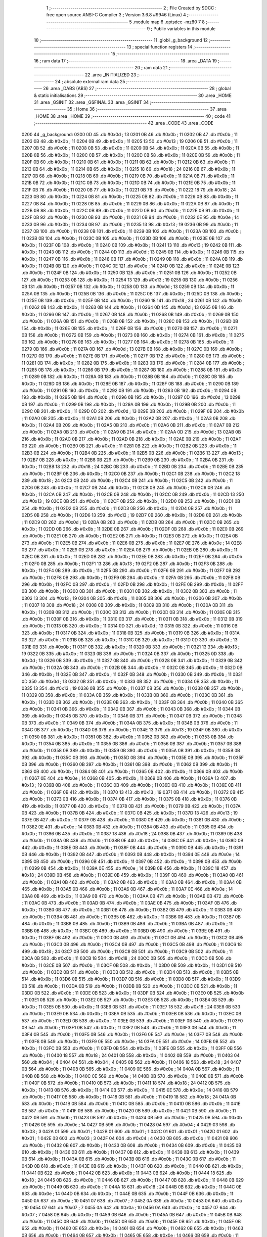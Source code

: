                               1 ;--------------------------------------------------------
                              2 ; File Created by SDCC : free open source ANSI-C Compiler
                              3 ; Version 3.6.8 #9946 (Linux)
                              4 ;--------------------------------------------------------
                              5 	.module map
                              6 	.optsdcc -mz80
                              7 	
                              8 ;--------------------------------------------------------
                              9 ; Public variables in this module
                             10 ;--------------------------------------------------------
                             11 	.globl _g_background
                             12 ;--------------------------------------------------------
                             13 ; special function registers
                             14 ;--------------------------------------------------------
                             15 ;--------------------------------------------------------
                             16 ; ram data
                             17 ;--------------------------------------------------------
                             18 	.area _DATA
                             19 ;--------------------------------------------------------
                             20 ; ram data
                             21 ;--------------------------------------------------------
                             22 	.area _INITIALIZED
                             23 ;--------------------------------------------------------
                             24 ; absolute external ram data
                             25 ;--------------------------------------------------------
                             26 	.area _DABS (ABS)
                             27 ;--------------------------------------------------------
                             28 ; global & static initialisations
                             29 ;--------------------------------------------------------
                             30 	.area _HOME
                             31 	.area _GSINIT
                             32 	.area _GSFINAL
                             33 	.area _GSINIT
                             34 ;--------------------------------------------------------
                             35 ; Home
                             36 ;--------------------------------------------------------
                             37 	.area _HOME
                             38 	.area _HOME
                             39 ;--------------------------------------------------------
                             40 ; code
                             41 ;--------------------------------------------------------
                             42 	.area _CODE
                             43 	.area _CODE
   0200                      44 _g_background:
   0200 0D                   45 	.db #0x0d	; 13
   0201 0B                   46 	.db #0x0b	; 11
   0202 0B                   47 	.db #0x0b	; 11
   0203 0B                   48 	.db #0x0b	; 11
   0204 0B                   49 	.db #0x0b	; 11
   0205 13                   50 	.db #0x13	; 19
   0206 0B                   51 	.db #0x0b	; 11
   0207 0B                   52 	.db #0x0b	; 11
   0208 0B                   53 	.db #0x0b	; 11
   0209 0B                   54 	.db #0x0b	; 11
   020A 0B                   55 	.db #0x0b	; 11
   020B 0B                   56 	.db #0x0b	; 11
   020C 0B                   57 	.db #0x0b	; 11
   020D 0B                   58 	.db #0x0b	; 11
   020E 0B                   59 	.db #0x0b	; 11
   020F 0B                   60 	.db #0x0b	; 11
   0210 0B                   61 	.db #0x0b	; 11
   0211 0B                   62 	.db #0x0b	; 11
   0212 0B                   63 	.db #0x0b	; 11
   0213 0B                   64 	.db #0x0b	; 11
   0214 0B                   65 	.db #0x0b	; 11
   0215 18                   66 	.db #0x18	; 24
   0216 0B                   67 	.db #0x0b	; 11
   0217 0B                   68 	.db #0x0b	; 11
   0218 0B                   69 	.db #0x0b	; 11
   0219 0B                   70 	.db #0x0b	; 11
   021A 0B                   71 	.db #0x0b	; 11
   021B 0B                   72 	.db #0x0b	; 11
   021C 0B                   73 	.db #0x0b	; 11
   021D 0B                   74 	.db #0x0b	; 11
   021E 0B                   75 	.db #0x0b	; 11
   021F 0B                   76 	.db #0x0b	; 11
   0220 0B                   77 	.db #0x0b	; 11
   0221 0B                   78 	.db #0x0b	; 11
   0222 18                   79 	.db #0x18	; 24
   0223 0B                   80 	.db #0x0b	; 11
   0224 0B                   81 	.db #0x0b	; 11
   0225 0B                   82 	.db #0x0b	; 11
   0226 0B                   83 	.db #0x0b	; 11
   0227 0B                   84 	.db #0x0b	; 11
   0228 0B                   85 	.db #0x0b	; 11
   0229 0B                   86 	.db #0x0b	; 11
   022A 0B                   87 	.db #0x0b	; 11
   022B 0B                   88 	.db #0x0b	; 11
   022C 0B                   89 	.db #0x0b	; 11
   022D 0B                   90 	.db #0x0b	; 11
   022E 0B                   91 	.db #0x0b	; 11
   022F 0B                   92 	.db #0x0b	; 11
   0230 0B                   93 	.db #0x0b	; 11
   0231 0B                   94 	.db #0x0b	; 11
   0232 0E                   95 	.db #0x0e	; 14
   0233 0B                   96 	.db #0x0b	; 11
   0234 0B                   97 	.db #0x0b	; 11
   0235 13                   98 	.db #0x13	; 19
   0236 0B                   99 	.db #0x0b	; 11
   0237 0B                  100 	.db #0x0b	; 11
   0238 0B                  101 	.db #0x0b	; 11
   0239 0B                  102 	.db #0x0b	; 11
   023A 0B                  103 	.db #0x0b	; 11
   023B 0B                  104 	.db #0x0b	; 11
   023C 0B                  105 	.db #0x0b	; 11
   023D 0B                  106 	.db #0x0b	; 11
   023E 0B                  107 	.db #0x0b	; 11
   023F 0B                  108 	.db #0x0b	; 11
   0240 0B                  109 	.db #0x0b	; 11
   0241 13                  110 	.db #0x13	; 19
   0242 0B                  111 	.db #0x0b	; 11
   0243 0B                  112 	.db #0x0b	; 11
   0244 0D                  113 	.db #0x0d	; 13
   0245 0B                  114 	.db #0x0b	; 11
   0246 0B                  115 	.db #0x0b	; 11
   0247 0B                  116 	.db #0x0b	; 11
   0248 0B                  117 	.db #0x0b	; 11
   0249 0B                  118 	.db #0x0b	; 11
   024A 0B                  119 	.db #0x0b	; 11
   024B 0B                  120 	.db #0x0b	; 11
   024C 0E                  121 	.db #0x0e	; 14
   024D 0B                  122 	.db #0x0b	; 11
   024E 0B                  123 	.db #0x0b	; 11
   024F 0B                  124 	.db #0x0b	; 11
   0250 0B                  125 	.db #0x0b	; 11
   0251 0B                  126 	.db #0x0b	; 11
   0252 0B                  127 	.db #0x0b	; 11
   0253 0B                  128 	.db #0x0b	; 11
   0254 13                  129 	.db #0x13	; 19
   0255 0B                  130 	.db #0x0b	; 11
   0256 0B                  131 	.db #0x0b	; 11
   0257 0B                  132 	.db #0x0b	; 11
   0258 0D                  133 	.db #0x0d	; 13
   0259 0B                  134 	.db #0x0b	; 11
   025A 0B                  135 	.db #0x0b	; 11
   025B 0B                  136 	.db #0x0b	; 11
   025C 0B                  137 	.db #0x0b	; 11
   025D 0B                  138 	.db #0x0b	; 11
   025E 0B                  139 	.db #0x0b	; 11
   025F 0B                  140 	.db #0x0b	; 11
   0260 18                  141 	.db #0x18	; 24
   0261 0B                  142 	.db #0x0b	; 11
   0262 0B                  143 	.db #0x0b	; 11
   0263 0B                  144 	.db #0x0b	; 11
   0264 0D                  145 	.db #0x0d	; 13
   0265 0B                  146 	.db #0x0b	; 11
   0266 0B                  147 	.db #0x0b	; 11
   0267 0B                  148 	.db #0x0b	; 11
   0268 0B                  149 	.db #0x0b	; 11
   0269 0B                  150 	.db #0x0b	; 11
   026A 0B                  151 	.db #0x0b	; 11
   026B 0B                  152 	.db #0x0b	; 11
   026C 0B                  153 	.db #0x0b	; 11
   026D 0B                  154 	.db #0x0b	; 11
   026E 0B                  155 	.db #0x0b	; 11
   026F 0B                  156 	.db #0x0b	; 11
   0270 0B                  157 	.db #0x0b	; 11
   0271 0B                  158 	.db #0x0b	; 11
   0272 0B                  159 	.db #0x0b	; 11
   0273 0B                  160 	.db #0x0b	; 11
   0274 0B                  161 	.db #0x0b	; 11
   0275 0B                  162 	.db #0x0b	; 11
   0276 0B                  163 	.db #0x0b	; 11
   0277 0B                  164 	.db #0x0b	; 11
   0278 0B                  165 	.db #0x0b	; 11
   0279 0B                  166 	.db #0x0b	; 11
   027A 0D                  167 	.db #0x0d	; 13
   027B 0B                  168 	.db #0x0b	; 11
   027C 0B                  169 	.db #0x0b	; 11
   027D 0B                  170 	.db #0x0b	; 11
   027E 0B                  171 	.db #0x0b	; 11
   027F 0B                  172 	.db #0x0b	; 11
   0280 0B                  173 	.db #0x0b	; 11
   0281 0B                  174 	.db #0x0b	; 11
   0282 0B                  175 	.db #0x0b	; 11
   0283 0B                  176 	.db #0x0b	; 11
   0284 0B                  177 	.db #0x0b	; 11
   0285 0B                  178 	.db #0x0b	; 11
   0286 0B                  179 	.db #0x0b	; 11
   0287 0B                  180 	.db #0x0b	; 11
   0288 0B                  181 	.db #0x0b	; 11
   0289 0B                  182 	.db #0x0b	; 11
   028A 0B                  183 	.db #0x0b	; 11
   028B 0B                  184 	.db #0x0b	; 11
   028C 0B                  185 	.db #0x0b	; 11
   028D 0B                  186 	.db #0x0b	; 11
   028E 0B                  187 	.db #0x0b	; 11
   028F 0B                  188 	.db #0x0b	; 11
   0290 0B                  189 	.db #0x0b	; 11
   0291 0B                  190 	.db #0x0b	; 11
   0292 0B                  191 	.db #0x0b	; 11
   0293 0B                  192 	.db #0x0b	; 11
   0294 0B                  193 	.db #0x0b	; 11
   0295 0B                  194 	.db #0x0b	; 11
   0296 0B                  195 	.db #0x0b	; 11
   0297 0D                  196 	.db #0x0d	; 13
   0298 0B                  197 	.db #0x0b	; 11
   0299 0B                  198 	.db #0x0b	; 11
   029A 0B                  199 	.db #0x0b	; 11
   029B 0B                  200 	.db #0x0b	; 11
   029C 0B                  201 	.db #0x0b	; 11
   029D 0D                  202 	.db #0x0d	; 13
   029E 0B                  203 	.db #0x0b	; 11
   029F 0B                  204 	.db #0x0b	; 11
   02A0 0B                  205 	.db #0x0b	; 11
   02A1 0B                  206 	.db #0x0b	; 11
   02A2 0B                  207 	.db #0x0b	; 11
   02A3 0B                  208 	.db #0x0b	; 11
   02A4 0B                  209 	.db #0x0b	; 11
   02A5 0B                  210 	.db #0x0b	; 11
   02A6 0B                  211 	.db #0x0b	; 11
   02A7 0B                  212 	.db #0x0b	; 11
   02A8 0B                  213 	.db #0x0b	; 11
   02A9 0B                  214 	.db #0x0b	; 11
   02AA 0D                  215 	.db #0x0d	; 13
   02AB 0B                  216 	.db #0x0b	; 11
   02AC 0B                  217 	.db #0x0b	; 11
   02AD 0B                  218 	.db #0x0b	; 11
   02AE 0B                  219 	.db #0x0b	; 11
   02AF 0B                  220 	.db #0x0b	; 11
   02B0 0B                  221 	.db #0x0b	; 11
   02B1 0B                  222 	.db #0x0b	; 11
   02B2 0B                  223 	.db #0x0b	; 11
   02B3 0B                  224 	.db #0x0b	; 11
   02B4 0B                  225 	.db #0x0b	; 11
   02B5 0B                  226 	.db #0x0b	; 11
   02B6 13                  227 	.db #0x13	; 19
   02B7 0B                  228 	.db #0x0b	; 11
   02B8 0B                  229 	.db #0x0b	; 11
   02B9 0B                  230 	.db #0x0b	; 11
   02BA 0B                  231 	.db #0x0b	; 11
   02BB 18                  232 	.db #0x18	; 24
   02BC 0B                  233 	.db #0x0b	; 11
   02BD 0B                  234 	.db #0x0b	; 11
   02BE 0B                  235 	.db #0x0b	; 11
   02BF 0B                  236 	.db #0x0b	; 11
   02C0 0B                  237 	.db #0x0b	; 11
   02C1 0B                  238 	.db #0x0b	; 11
   02C2 18                  239 	.db #0x18	; 24
   02C3 0B                  240 	.db #0x0b	; 11
   02C4 0B                  241 	.db #0x0b	; 11
   02C5 0B                  242 	.db #0x0b	; 11
   02C6 0B                  243 	.db #0x0b	; 11
   02C7 0B                  244 	.db #0x0b	; 11
   02C8 0B                  245 	.db #0x0b	; 11
   02C9 0B                  246 	.db #0x0b	; 11
   02CA 0B                  247 	.db #0x0b	; 11
   02CB 0B                  248 	.db #0x0b	; 11
   02CC 0B                  249 	.db #0x0b	; 11
   02CD 13                  250 	.db #0x13	; 19
   02CE 0B                  251 	.db #0x0b	; 11
   02CF 0B                  252 	.db #0x0b	; 11
   02D0 0B                  253 	.db #0x0b	; 11
   02D1 0B                  254 	.db #0x0b	; 11
   02D2 0B                  255 	.db #0x0b	; 11
   02D3 0B                  256 	.db #0x0b	; 11
   02D4 0B                  257 	.db #0x0b	; 11
   02D5 0B                  258 	.db #0x0b	; 11
   02D6 13                  259 	.db #0x13	; 19
   02D7 0B                  260 	.db #0x0b	; 11
   02D8 0B                  261 	.db #0x0b	; 11
   02D9 0D                  262 	.db #0x0d	; 13
   02DA 0B                  263 	.db #0x0b	; 11
   02DB 0B                  264 	.db #0x0b	; 11
   02DC 0B                  265 	.db #0x0b	; 11
   02DD 0B                  266 	.db #0x0b	; 11
   02DE 0B                  267 	.db #0x0b	; 11
   02DF 0B                  268 	.db #0x0b	; 11
   02E0 0B                  269 	.db #0x0b	; 11
   02E1 0B                  270 	.db #0x0b	; 11
   02E2 0B                  271 	.db #0x0b	; 11
   02E3 0B                  272 	.db #0x0b	; 11
   02E4 0B                  273 	.db #0x0b	; 11
   02E5 0B                  274 	.db #0x0b	; 11
   02E6 0B                  275 	.db #0x0b	; 11
   02E7 0E                  276 	.db #0x0e	; 14
   02E8 0B                  277 	.db #0x0b	; 11
   02E9 0B                  278 	.db #0x0b	; 11
   02EA 0B                  279 	.db #0x0b	; 11
   02EB 0B                  280 	.db #0x0b	; 11
   02EC 0B                  281 	.db #0x0b	; 11
   02ED 0B                  282 	.db #0x0b	; 11
   02EE 0B                  283 	.db #0x0b	; 11
   02EF 0B                  284 	.db #0x0b	; 11
   02F0 0B                  285 	.db #0x0b	; 11
   02F1 13                  286 	.db #0x13	; 19
   02F2 0B                  287 	.db #0x0b	; 11
   02F3 0B                  288 	.db #0x0b	; 11
   02F4 0B                  289 	.db #0x0b	; 11
   02F5 0B                  290 	.db #0x0b	; 11
   02F6 0B                  291 	.db #0x0b	; 11
   02F7 0B                  292 	.db #0x0b	; 11
   02F8 0B                  293 	.db #0x0b	; 11
   02F9 0B                  294 	.db #0x0b	; 11
   02FA 0B                  295 	.db #0x0b	; 11
   02FB 0B                  296 	.db #0x0b	; 11
   02FC 0B                  297 	.db #0x0b	; 11
   02FD 0B                  298 	.db #0x0b	; 11
   02FE 0B                  299 	.db #0x0b	; 11
   02FF 0B                  300 	.db #0x0b	; 11
   0300 0B                  301 	.db #0x0b	; 11
   0301 0B                  302 	.db #0x0b	; 11
   0302 0B                  303 	.db #0x0b	; 11
   0303 13                  304 	.db #0x13	; 19
   0304 0B                  305 	.db #0x0b	; 11
   0305 0B                  306 	.db #0x0b	; 11
   0306 0B                  307 	.db #0x0b	; 11
   0307 18                  308 	.db #0x18	; 24
   0308 0B                  309 	.db #0x0b	; 11
   0309 0B                  310 	.db #0x0b	; 11
   030A 0B                  311 	.db #0x0b	; 11
   030B 0B                  312 	.db #0x0b	; 11
   030C 0B                  313 	.db #0x0b	; 11
   030D 0B                  314 	.db #0x0b	; 11
   030E 0B                  315 	.db #0x0b	; 11
   030F 0B                  316 	.db #0x0b	; 11
   0310 0B                  317 	.db #0x0b	; 11
   0311 0B                  318 	.db #0x0b	; 11
   0312 0B                  319 	.db #0x0b	; 11
   0313 0B                  320 	.db #0x0b	; 11
   0314 0D                  321 	.db #0x0d	; 13
   0315 0B                  322 	.db #0x0b	; 11
   0316 0B                  323 	.db #0x0b	; 11
   0317 0B                  324 	.db #0x0b	; 11
   0318 0B                  325 	.db #0x0b	; 11
   0319 0B                  326 	.db #0x0b	; 11
   031A 0B                  327 	.db #0x0b	; 11
   031B 0B                  328 	.db #0x0b	; 11
   031C 0B                  329 	.db #0x0b	; 11
   031D 0D                  330 	.db #0x0d	; 13
   031E 0B                  331 	.db #0x0b	; 11
   031F 0B                  332 	.db #0x0b	; 11
   0320 0B                  333 	.db #0x0b	; 11
   0321 13                  334 	.db #0x13	; 19
   0322 0B                  335 	.db #0x0b	; 11
   0323 0B                  336 	.db #0x0b	; 11
   0324 0B                  337 	.db #0x0b	; 11
   0325 0D                  338 	.db #0x0d	; 13
   0326 0B                  339 	.db #0x0b	; 11
   0327 0B                  340 	.db #0x0b	; 11
   0328 0B                  341 	.db #0x0b	; 11
   0329 0B                  342 	.db #0x0b	; 11
   032A 0B                  343 	.db #0x0b	; 11
   032B 0B                  344 	.db #0x0b	; 11
   032C 0B                  345 	.db #0x0b	; 11
   032D 0B                  346 	.db #0x0b	; 11
   032E 0B                  347 	.db #0x0b	; 11
   032F 0B                  348 	.db #0x0b	; 11
   0330 0B                  349 	.db #0x0b	; 11
   0331 0D                  350 	.db #0x0d	; 13
   0332 0B                  351 	.db #0x0b	; 11
   0333 0B                  352 	.db #0x0b	; 11
   0334 0B                  353 	.db #0x0b	; 11
   0335 13                  354 	.db #0x13	; 19
   0336 0B                  355 	.db #0x0b	; 11
   0337 0B                  356 	.db #0x0b	; 11
   0338 0B                  357 	.db #0x0b	; 11
   0339 0B                  358 	.db #0x0b	; 11
   033A 0B                  359 	.db #0x0b	; 11
   033B 0B                  360 	.db #0x0b	; 11
   033C 0B                  361 	.db #0x0b	; 11
   033D 0B                  362 	.db #0x0b	; 11
   033E 0B                  363 	.db #0x0b	; 11
   033F 0B                  364 	.db #0x0b	; 11
   0340 0B                  365 	.db #0x0b	; 11
   0341 0B                  366 	.db #0x0b	; 11
   0342 0B                  367 	.db #0x0b	; 11
   0343 0B                  368 	.db #0x0b	; 11
   0344 0B                  369 	.db #0x0b	; 11
   0345 0B                  370 	.db #0x0b	; 11
   0346 0B                  371 	.db #0x0b	; 11
   0347 0B                  372 	.db #0x0b	; 11
   0348 0B                  373 	.db #0x0b	; 11
   0349 0B                  374 	.db #0x0b	; 11
   034A 0B                  375 	.db #0x0b	; 11
   034B 0B                  376 	.db #0x0b	; 11
   034C 0B                  377 	.db #0x0b	; 11
   034D 0B                  378 	.db #0x0b	; 11
   034E 13                  379 	.db #0x13	; 19
   034F 0B                  380 	.db #0x0b	; 11
   0350 0B                  381 	.db #0x0b	; 11
   0351 0B                  382 	.db #0x0b	; 11
   0352 0B                  383 	.db #0x0b	; 11
   0353 0B                  384 	.db #0x0b	; 11
   0354 0B                  385 	.db #0x0b	; 11
   0355 0B                  386 	.db #0x0b	; 11
   0356 0B                  387 	.db #0x0b	; 11
   0357 0B                  388 	.db #0x0b	; 11
   0358 0B                  389 	.db #0x0b	; 11
   0359 0B                  390 	.db #0x0b	; 11
   035A 0B                  391 	.db #0x0b	; 11
   035B 0B                  392 	.db #0x0b	; 11
   035C 0B                  393 	.db #0x0b	; 11
   035D 0B                  394 	.db #0x0b	; 11
   035E 0B                  395 	.db #0x0b	; 11
   035F 0B                  396 	.db #0x0b	; 11
   0360 0B                  397 	.db #0x0b	; 11
   0361 0B                  398 	.db #0x0b	; 11
   0362 0B                  399 	.db #0x0b	; 11
   0363 0B                  400 	.db #0x0b	; 11
   0364 0B                  401 	.db #0x0b	; 11
   0365 0B                  402 	.db #0x0b	; 11
   0366 0B                  403 	.db #0x0b	; 11
   0367 0E                  404 	.db #0x0e	; 14
   0368 0B                  405 	.db #0x0b	; 11
   0369 0B                  406 	.db #0x0b	; 11
   036A 13                  407 	.db #0x13	; 19
   036B 0B                  408 	.db #0x0b	; 11
   036C 0B                  409 	.db #0x0b	; 11
   036D 0B                  410 	.db #0x0b	; 11
   036E 0B                  411 	.db #0x0b	; 11
   036F 0B                  412 	.db #0x0b	; 11
   0370 13                  413 	.db #0x13	; 19
   0371 0B                  414 	.db #0x0b	; 11
   0372 0B                  415 	.db #0x0b	; 11
   0373 0B                  416 	.db #0x0b	; 11
   0374 0B                  417 	.db #0x0b	; 11
   0375 0B                  418 	.db #0x0b	; 11
   0376 0B                  419 	.db #0x0b	; 11
   0377 0B                  420 	.db #0x0b	; 11
   0378 0B                  421 	.db #0x0b	; 11
   0379 0B                  422 	.db #0x0b	; 11
   037A 0B                  423 	.db #0x0b	; 11
   037B 0B                  424 	.db #0x0b	; 11
   037C 0B                  425 	.db #0x0b	; 11
   037D 13                  426 	.db #0x13	; 19
   037E 0B                  427 	.db #0x0b	; 11
   037F 0B                  428 	.db #0x0b	; 11
   0380 0B                  429 	.db #0x0b	; 11
   0381 0B                  430 	.db #0x0b	; 11
   0382 0E                  431 	.db #0x0e	; 14
   0383 0B                  432 	.db #0x0b	; 11
   0384 0B                  433 	.db #0x0b	; 11
   0385 0B                  434 	.db #0x0b	; 11
   0386 0B                  435 	.db #0x0b	; 11
   0387 18                  436 	.db #0x18	; 24
   0388 0B                  437 	.db #0x0b	; 11
   0389 0B                  438 	.db #0x0b	; 11
   038A 0B                  439 	.db #0x0b	; 11
   038B 0E                  440 	.db #0x0e	; 14
   038C 0E                  441 	.db #0x0e	; 14
   038D 0B                  442 	.db #0x0b	; 11
   038E 0B                  443 	.db #0x0b	; 11
   038F 0B                  444 	.db #0x0b	; 11
   0390 0B                  445 	.db #0x0b	; 11
   0391 0B                  446 	.db #0x0b	; 11
   0392 0B                  447 	.db #0x0b	; 11
   0393 0B                  448 	.db #0x0b	; 11
   0394 0E                  449 	.db #0x0e	; 14
   0395 0B                  450 	.db #0x0b	; 11
   0396 0B                  451 	.db #0x0b	; 11
   0397 0B                  452 	.db #0x0b	; 11
   0398 0B                  453 	.db #0x0b	; 11
   0399 0B                  454 	.db #0x0b	; 11
   039A 0E                  455 	.db #0x0e	; 14
   039B 0B                  456 	.db #0x0b	; 11
   039C 18                  457 	.db #0x18	; 24
   039D 0B                  458 	.db #0x0b	; 11
   039E 0B                  459 	.db #0x0b	; 11
   039F 0B                  460 	.db #0x0b	; 11
   03A0 0B                  461 	.db #0x0b	; 11
   03A1 0B                  462 	.db #0x0b	; 11
   03A2 0B                  463 	.db #0x0b	; 11
   03A3 0B                  464 	.db #0x0b	; 11
   03A4 0B                  465 	.db #0x0b	; 11
   03A5 0B                  466 	.db #0x0b	; 11
   03A6 0B                  467 	.db #0x0b	; 11
   03A7 0E                  468 	.db #0x0e	; 14
   03A8 0B                  469 	.db #0x0b	; 11
   03A9 0B                  470 	.db #0x0b	; 11
   03AA 0B                  471 	.db #0x0b	; 11
   03AB 0B                  472 	.db #0x0b	; 11
   03AC 0B                  473 	.db #0x0b	; 11
   03AD 0B                  474 	.db #0x0b	; 11
   03AE 0B                  475 	.db #0x0b	; 11
   03AF 0B                  476 	.db #0x0b	; 11
   03B0 0B                  477 	.db #0x0b	; 11
   03B1 0B                  478 	.db #0x0b	; 11
   03B2 0B                  479 	.db #0x0b	; 11
   03B3 0B                  480 	.db #0x0b	; 11
   03B4 0B                  481 	.db #0x0b	; 11
   03B5 0B                  482 	.db #0x0b	; 11
   03B6 0B                  483 	.db #0x0b	; 11
   03B7 0B                  484 	.db #0x0b	; 11
   03B8 0B                  485 	.db #0x0b	; 11
   03B9 0B                  486 	.db #0x0b	; 11
   03BA 0B                  487 	.db #0x0b	; 11
   03BB 0B                  488 	.db #0x0b	; 11
   03BC 0B                  489 	.db #0x0b	; 11
   03BD 0B                  490 	.db #0x0b	; 11
   03BE 0B                  491 	.db #0x0b	; 11
   03BF 0B                  492 	.db #0x0b	; 11
   03C0 0B                  493 	.db #0x0b	; 11
   03C1 0B                  494 	.db #0x0b	; 11
   03C2 0B                  495 	.db #0x0b	; 11
   03C3 0B                  496 	.db #0x0b	; 11
   03C4 0B                  497 	.db #0x0b	; 11
   03C5 0B                  498 	.db #0x0b	; 11
   03C6 18                  499 	.db #0x18	; 24
   03C7 0B                  500 	.db #0x0b	; 11
   03C8 0B                  501 	.db #0x0b	; 11
   03C9 0B                  502 	.db #0x0b	; 11
   03CA 0B                  503 	.db #0x0b	; 11
   03CB 18                  504 	.db #0x18	; 24
   03CC 0B                  505 	.db #0x0b	; 11
   03CD 0B                  506 	.db #0x0b	; 11
   03CE 0B                  507 	.db #0x0b	; 11
   03CF 0B                  508 	.db #0x0b	; 11
   03D0 0B                  509 	.db #0x0b	; 11
   03D1 0B                  510 	.db #0x0b	; 11
   03D2 0B                  511 	.db #0x0b	; 11
   03D3 0B                  512 	.db #0x0b	; 11
   03D4 0B                  513 	.db #0x0b	; 11
   03D5 0B                  514 	.db #0x0b	; 11
   03D6 0B                  515 	.db #0x0b	; 11
   03D7 0B                  516 	.db #0x0b	; 11
   03D8 0B                  517 	.db #0x0b	; 11
   03D9 0B                  518 	.db #0x0b	; 11
   03DA 0B                  519 	.db #0x0b	; 11
   03DB 0B                  520 	.db #0x0b	; 11
   03DC 0B                  521 	.db #0x0b	; 11
   03DD 0B                  522 	.db #0x0b	; 11
   03DE 0B                  523 	.db #0x0b	; 11
   03DF 0B                  524 	.db #0x0b	; 11
   03E0 0B                  525 	.db #0x0b	; 11
   03E1 0B                  526 	.db #0x0b	; 11
   03E2 0B                  527 	.db #0x0b	; 11
   03E3 0B                  528 	.db #0x0b	; 11
   03E4 0B                  529 	.db #0x0b	; 11
   03E5 0B                  530 	.db #0x0b	; 11
   03E6 0B                  531 	.db #0x0b	; 11
   03E7 18                  532 	.db #0x18	; 24
   03E8 0B                  533 	.db #0x0b	; 11
   03E9 0B                  534 	.db #0x0b	; 11
   03EA 0B                  535 	.db #0x0b	; 11
   03EB 0B                  536 	.db #0x0b	; 11
   03EC 0B                  537 	.db #0x0b	; 11
   03ED 0B                  538 	.db #0x0b	; 11
   03EE 0B                  539 	.db #0x0b	; 11
   03EF 0B                  540 	.db #0x0b	; 11
   03F0 0B                  541 	.db #0x0b	; 11
   03F1 0B                  542 	.db #0x0b	; 11
   03F2 0B                  543 	.db #0x0b	; 11
   03F3 0B                  544 	.db #0x0b	; 11
   03F4 0B                  545 	.db #0x0b	; 11
   03F5 0B                  546 	.db #0x0b	; 11
   03F6 0E                  547 	.db #0x0e	; 14
   03F7 0B                  548 	.db #0x0b	; 11
   03F8 0B                  549 	.db #0x0b	; 11
   03F9 0E                  550 	.db #0x0e	; 14
   03FA 0E                  551 	.db #0x0e	; 14
   03FB 0B                  552 	.db #0x0b	; 11
   03FC 0B                  553 	.db #0x0b	; 11
   03FD 0B                  554 	.db #0x0b	; 11
   03FE 0B                  555 	.db #0x0b	; 11
   03FF 0B                  556 	.db #0x0b	; 11
   0400 18                  557 	.db #0x18	; 24
   0401 0B                  558 	.db #0x0b	; 11
   0402 0B                  559 	.db #0x0b	; 11
   0403 04                  560 	.db #0x04	; 4
   0404 04                  561 	.db #0x04	; 4
   0405 0B                  562 	.db #0x0b	; 11
   0406 18                  563 	.db #0x18	; 24
   0407 0B                  564 	.db #0x0b	; 11
   0408 0B                  565 	.db #0x0b	; 11
   0409 0E                  566 	.db #0x0e	; 14
   040A 0B                  567 	.db #0x0b	; 11
   040B 0B                  568 	.db #0x0b	; 11
   040C 0E                  569 	.db #0x0e	; 14
   040D 0B                  570 	.db #0x0b	; 11
   040E 0B                  571 	.db #0x0b	; 11
   040F 0B                  572 	.db #0x0b	; 11
   0410 0B                  573 	.db #0x0b	; 11
   0411 18                  574 	.db #0x18	; 24
   0412 0B                  575 	.db #0x0b	; 11
   0413 0B                  576 	.db #0x0b	; 11
   0414 0B                  577 	.db #0x0b	; 11
   0415 0E                  578 	.db #0x0e	; 14
   0416 0B                  579 	.db #0x0b	; 11
   0417 0B                  580 	.db #0x0b	; 11
   0418 0B                  581 	.db #0x0b	; 11
   0419 18                  582 	.db #0x18	; 24
   041A 0B                  583 	.db #0x0b	; 11
   041B 0B                  584 	.db #0x0b	; 11
   041C 0B                  585 	.db #0x0b	; 11
   041D 0B                  586 	.db #0x0b	; 11
   041E 0B                  587 	.db #0x0b	; 11
   041F 0B                  588 	.db #0x0b	; 11
   0420 0B                  589 	.db #0x0b	; 11
   0421 0B                  590 	.db #0x0b	; 11
   0422 0B                  591 	.db #0x0b	; 11
   0423 0B                  592 	.db #0x0b	; 11
   0424 0B                  593 	.db #0x0b	; 11
   0425 0B                  594 	.db #0x0b	; 11
   0426 0E                  595 	.db #0x0e	; 14
   0427 0B                  596 	.db #0x0b	; 11
   0428 04                  597 	.db #0x04	; 4
   0429 03                  598 	.db #0x03	; 3
   042A 01                  599 	.db #0x01	; 1
   042B 01                  600 	.db #0x01	; 1
   042C 01                  601 	.db #0x01	; 1
   042D 01                  602 	.db #0x01	; 1
   042E 03                  603 	.db #0x03	; 3
   042F 04                  604 	.db #0x04	; 4
   0430 0B                  605 	.db #0x0b	; 11
   0431 0B                  606 	.db #0x0b	; 11
   0432 0B                  607 	.db #0x0b	; 11
   0433 0B                  608 	.db #0x0b	; 11
   0434 0B                  609 	.db #0x0b	; 11
   0435 0B                  610 	.db #0x0b	; 11
   0436 0B                  611 	.db #0x0b	; 11
   0437 0B                  612 	.db #0x0b	; 11
   0438 0B                  613 	.db #0x0b	; 11
   0439 0B                  614 	.db #0x0b	; 11
   043A 0B                  615 	.db #0x0b	; 11
   043B 0B                  616 	.db #0x0b	; 11
   043C 0B                  617 	.db #0x0b	; 11
   043D 0B                  618 	.db #0x0b	; 11
   043E 0B                  619 	.db #0x0b	; 11
   043F 0B                  620 	.db #0x0b	; 11
   0440 0B                  621 	.db #0x0b	; 11
   0441 0B                  622 	.db #0x0b	; 11
   0442 0B                  623 	.db #0x0b	; 11
   0443 0B                  624 	.db #0x0b	; 11
   0444 18                  625 	.db #0x18	; 24
   0445 0B                  626 	.db #0x0b	; 11
   0446 0B                  627 	.db #0x0b	; 11
   0447 0B                  628 	.db #0x0b	; 11
   0448 0B                  629 	.db #0x0b	; 11
   0449 0B                  630 	.db #0x0b	; 11
   044A 18                  631 	.db #0x18	; 24
   044B 0B                  632 	.db #0x0b	; 11
   044C 0E                  633 	.db #0x0e	; 14
   044D 0B                  634 	.db #0x0b	; 11
   044E 0B                  635 	.db #0x0b	; 11
   044F 0B                  636 	.db #0x0b	; 11
   0450 0A                  637 	.db #0x0a	; 10
   0451 07                  638 	.db #0x07	; 7
   0452 0A                  639 	.db #0x0a	; 10
   0453 0A                  640 	.db #0x0a	; 10
   0454 07                  641 	.db #0x07	; 7
   0455 0A                  642 	.db #0x0a	; 10
   0456 0A                  643 	.db #0x0a	; 10
   0457 07                  644 	.db #0x07	; 7
   0458 0B                  645 	.db #0x0b	; 11
   0459 0B                  646 	.db #0x0b	; 11
   045A 0B                  647 	.db #0x0b	; 11
   045B 0B                  648 	.db #0x0b	; 11
   045C 0B                  649 	.db #0x0b	; 11
   045D 0B                  650 	.db #0x0b	; 11
   045E 0B                  651 	.db #0x0b	; 11
   045F 0B                  652 	.db #0x0b	; 11
   0460 0E                  653 	.db #0x0e	; 14
   0461 0B                  654 	.db #0x0b	; 11
   0462 0B                  655 	.db #0x0b	; 11
   0463 0B                  656 	.db #0x0b	; 11
   0464 0B                  657 	.db #0x0b	; 11
   0465 0E                  658 	.db #0x0e	; 14
   0466 0B                  659 	.db #0x0b	; 11
   0467 0B                  660 	.db #0x0b	; 11
   0468 0B                  661 	.db #0x0b	; 11
   0469 0B                  662 	.db #0x0b	; 11
   046A 13                  663 	.db #0x13	; 19
   046B 0B                  664 	.db #0x0b	; 11
   046C 0B                  665 	.db #0x0b	; 11
   046D 0B                  666 	.db #0x0b	; 11
   046E 18                  667 	.db #0x18	; 24
   046F 0B                  668 	.db #0x0b	; 11
   0470 0B                  669 	.db #0x0b	; 11
   0471 0B                  670 	.db #0x0b	; 11
   0472 0B                  671 	.db #0x0b	; 11
   0473 0B                  672 	.db #0x0b	; 11
   0474 0B                  673 	.db #0x0b	; 11
   0475 0B                  674 	.db #0x0b	; 11
   0476 0B                  675 	.db #0x0b	; 11
   0477 0B                  676 	.db #0x0b	; 11
   0478 0A                  677 	.db #0x0a	; 10
   0479 0A                  678 	.db #0x0a	; 10
   047A 0A                  679 	.db #0x0a	; 10
   047B 0A                  680 	.db #0x0a	; 10
   047C 0A                  681 	.db #0x0a	; 10
   047D 0A                  682 	.db #0x0a	; 10
   047E 0A                  683 	.db #0x0a	; 10
   047F 0A                  684 	.db #0x0a	; 10
   0480 0B                  685 	.db #0x0b	; 11
   0481 0B                  686 	.db #0x0b	; 11
   0482 0B                  687 	.db #0x0b	; 11
   0483 0E                  688 	.db #0x0e	; 14
   0484 0B                  689 	.db #0x0b	; 11
   0485 0B                  690 	.db #0x0b	; 11
   0486 18                  691 	.db #0x18	; 24
   0487 0B                  692 	.db #0x0b	; 11
   0488 0B                  693 	.db #0x0b	; 11
   0489 0B                  694 	.db #0x0b	; 11
   048A 0E                  695 	.db #0x0e	; 14
   048B 0B                  696 	.db #0x0b	; 11
   048C 0B                  697 	.db #0x0b	; 11
   048D 0B                  698 	.db #0x0b	; 11
   048E 0E                  699 	.db #0x0e	; 14
   048F 0B                  700 	.db #0x0b	; 11
   0490 0B                  701 	.db #0x0b	; 11
   0491 0B                  702 	.db #0x0b	; 11
   0492 0B                  703 	.db #0x0b	; 11
   0493 0B                  704 	.db #0x0b	; 11
   0494 0B                  705 	.db #0x0b	; 11
   0495 13                  706 	.db #0x13	; 19
   0496 0B                  707 	.db #0x0b	; 11
   0497 0B                  708 	.db #0x0b	; 11
   0498 0B                  709 	.db #0x0b	; 11
   0499 0E                  710 	.db #0x0e	; 14
   049A 0B                  711 	.db #0x0b	; 11
   049B 0B                  712 	.db #0x0b	; 11
   049C 0B                  713 	.db #0x0b	; 11
   049D 0B                  714 	.db #0x0b	; 11
   049E 0B                  715 	.db #0x0b	; 11
   049F 0B                  716 	.db #0x0b	; 11
   04A0 0A                  717 	.db #0x0a	; 10
   04A1 0A                  718 	.db #0x0a	; 10
   04A2 06                  719 	.db #0x06	; 6
   04A3 06                  720 	.db #0x06	; 6
   04A4 06                  721 	.db #0x06	; 6
   04A5 08                  722 	.db #0x08	; 8
   04A6 0A                  723 	.db #0x0a	; 10
   04A7 0A                  724 	.db #0x0a	; 10
   04A8 0B                  725 	.db #0x0b	; 11
   04A9 0B                  726 	.db #0x0b	; 11
   04AA 13                  727 	.db #0x13	; 19
   04AB 0B                  728 	.db #0x0b	; 11
   04AC 0B                  729 	.db #0x0b	; 11
   04AD 0B                  730 	.db #0x0b	; 11
   04AE 0B                  731 	.db #0x0b	; 11
   04AF 0B                  732 	.db #0x0b	; 11
   04B0 13                  733 	.db #0x13	; 19
   04B1 0B                  734 	.db #0x0b	; 11
   04B2 0B                  735 	.db #0x0b	; 11
   04B3 0B                  736 	.db #0x0b	; 11
   04B4 0B                  737 	.db #0x0b	; 11
   04B5 0E                  738 	.db #0x0e	; 14
   04B6 0B                  739 	.db #0x0b	; 11
   04B7 0B                  740 	.db #0x0b	; 11
   04B8 0B                  741 	.db #0x0b	; 11
   04B9 0B                  742 	.db #0x0b	; 11
   04BA 0B                  743 	.db #0x0b	; 11
   04BB 0B                  744 	.db #0x0b	; 11
   04BC 0B                  745 	.db #0x0b	; 11
   04BD 0E                  746 	.db #0x0e	; 14
   04BE 0B                  747 	.db #0x0b	; 11
   04BF 0B                  748 	.db #0x0b	; 11
   04C0 0B                  749 	.db #0x0b	; 11
   04C1 0B                  750 	.db #0x0b	; 11
   04C2 0B                  751 	.db #0x0b	; 11
   04C3 13                  752 	.db #0x13	; 19
   04C4 0B                  753 	.db #0x0b	; 11
   04C5 0B                  754 	.db #0x0b	; 11
   04C6 0B                  755 	.db #0x0b	; 11
   04C7 0B                  756 	.db #0x0b	; 11
   04C8 0A                  757 	.db #0x0a	; 10
   04C9 0A                  758 	.db #0x0a	; 10
   04CA 0B                  759 	.db #0x0b	; 11
   04CB 0B                  760 	.db #0x0b	; 11
   04CC 0B                  761 	.db #0x0b	; 11
   04CD 0A                  762 	.db #0x0a	; 10
   04CE 05                  763 	.db #0x05	; 5
   04CF 0A                  764 	.db #0x0a	; 10
   04D0 0B                  765 	.db #0x0b	; 11
   04D1 0B                  766 	.db #0x0b	; 11
   04D2 0B                  767 	.db #0x0b	; 11
   04D3 0B                  768 	.db #0x0b	; 11
   04D4 0B                  769 	.db #0x0b	; 11
   04D5 0B                  770 	.db #0x0b	; 11
   04D6 0B                  771 	.db #0x0b	; 11
   04D7 0B                  772 	.db #0x0b	; 11
   04D8 0B                  773 	.db #0x0b	; 11
   04D9 0B                  774 	.db #0x0b	; 11
   04DA 0B                  775 	.db #0x0b	; 11
   04DB 0B                  776 	.db #0x0b	; 11
   04DC 0B                  777 	.db #0x0b	; 11
   04DD 0B                  778 	.db #0x0b	; 11
   04DE 0B                  779 	.db #0x0b	; 11
   04DF 0B                  780 	.db #0x0b	; 11
   04E0 0B                  781 	.db #0x0b	; 11
   04E1 0E                  782 	.db #0x0e	; 14
   04E2 0B                  783 	.db #0x0b	; 11
   04E3 0B                  784 	.db #0x0b	; 11
   04E4 0B                  785 	.db #0x0b	; 11
   04E5 0B                  786 	.db #0x0b	; 11
   04E6 0B                  787 	.db #0x0b	; 11
   04E7 0E                  788 	.db #0x0e	; 14
   04E8 0B                  789 	.db #0x0b	; 11
   04E9 0B                  790 	.db #0x0b	; 11
   04EA 0B                  791 	.db #0x0b	; 11
   04EB 0B                  792 	.db #0x0b	; 11
   04EC 0B                  793 	.db #0x0b	; 11
   04ED 0B                  794 	.db #0x0b	; 11
   04EE 0F                  795 	.db #0x0f	; 15
   04EF 10                  796 	.db #0x10	; 16
   04F0 0A                  797 	.db #0x0a	; 10
   04F1 0A                  798 	.db #0x0a	; 10
   04F2 0B                  799 	.db #0x0b	; 11
   04F3 0B                  800 	.db #0x0b	; 11
   04F4 0B                  801 	.db #0x0b	; 11
   04F5 0A                  802 	.db #0x0a	; 10
   04F6 0A                  803 	.db #0x0a	; 10
   04F7 09                  804 	.db #0x09	; 9
   04F8 0B                  805 	.db #0x0b	; 11
   04F9 0B                  806 	.db #0x0b	; 11
   04FA 18                  807 	.db #0x18	; 24
   04FB 0B                  808 	.db #0x0b	; 11
   04FC 18                  809 	.db #0x18	; 24
   04FD 0B                  810 	.db #0x0b	; 11
   04FE 0B                  811 	.db #0x0b	; 11
   04FF 0B                  812 	.db #0x0b	; 11
   0500 0B                  813 	.db #0x0b	; 11
   0501 0E                  814 	.db #0x0e	; 14
   0502 0B                  815 	.db #0x0b	; 11
   0503 13                  816 	.db #0x13	; 19
   0504 0B                  817 	.db #0x0b	; 11
   0505 0B                  818 	.db #0x0b	; 11
   0506 0B                  819 	.db #0x0b	; 11
   0507 0E                  820 	.db #0x0e	; 14
   0508 0B                  821 	.db #0x0b	; 11
   0509 0B                  822 	.db #0x0b	; 11
   050A 0B                  823 	.db #0x0b	; 11
   050B 0B                  824 	.db #0x0b	; 11
   050C 0B                  825 	.db #0x0b	; 11
   050D 0B                  826 	.db #0x0b	; 11
   050E 0B                  827 	.db #0x0b	; 11
   050F 0B                  828 	.db #0x0b	; 11
   0510 0B                  829 	.db #0x0b	; 11
   0511 0B                  830 	.db #0x0b	; 11
   0512 0B                  831 	.db #0x0b	; 11
   0513 0E                  832 	.db #0x0e	; 14
   0514 0B                  833 	.db #0x0b	; 11
   0515 0B                  834 	.db #0x0b	; 11
   0516 14                  835 	.db #0x14	; 20
   0517 15                  836 	.db #0x15	; 21
   0518 0A                  837 	.db #0x0a	; 10
   0519 0A                  838 	.db #0x0a	; 10
   051A 0B                  839 	.db #0x0b	; 11
   051B 0B                  840 	.db #0x0b	; 11
   051C 0B                  841 	.db #0x0b	; 11
   051D 0A                  842 	.db #0x0a	; 10
   051E 0A                  843 	.db #0x0a	; 10
   051F 0A                  844 	.db #0x0a	; 10
   0520 0B                  845 	.db #0x0b	; 11
   0521 0B                  846 	.db #0x0b	; 11
   0522 13                  847 	.db #0x13	; 19
   0523 13                  848 	.db #0x13	; 19
   0524 0B                  849 	.db #0x0b	; 11
   0525 0B                  850 	.db #0x0b	; 11
   0526 0B                  851 	.db #0x0b	; 11
   0527 0B                  852 	.db #0x0b	; 11
   0528 0B                  853 	.db #0x0b	; 11
   0529 0B                  854 	.db #0x0b	; 11
   052A 0B                  855 	.db #0x0b	; 11
   052B 13                  856 	.db #0x13	; 19
   052C 0B                  857 	.db #0x0b	; 11
   052D 0B                  858 	.db #0x0b	; 11
   052E 0B                  859 	.db #0x0b	; 11
   052F 0B                  860 	.db #0x0b	; 11
   0530 0B                  861 	.db #0x0b	; 11
   0531 0B                  862 	.db #0x0b	; 11
   0532 0E                  863 	.db #0x0e	; 14
   0533 0B                  864 	.db #0x0b	; 11
   0534 0B                  865 	.db #0x0b	; 11
   0535 0B                  866 	.db #0x0b	; 11
   0536 13                  867 	.db #0x13	; 19
   0537 0B                  868 	.db #0x0b	; 11
   0538 0B                  869 	.db #0x0b	; 11
   0539 0B                  870 	.db #0x0b	; 11
   053A 0B                  871 	.db #0x0b	; 11
   053B 0B                  872 	.db #0x0b	; 11
   053C 0B                  873 	.db #0x0b	; 11
   053D 0C                  874 	.db #0x0c	; 12
   053E 0A                  875 	.db #0x0a	; 10
   053F 0A                  876 	.db #0x0a	; 10
   0540 0A                  877 	.db #0x0a	; 10
   0541 0A                  878 	.db #0x0a	; 10
   0542 0A                  879 	.db #0x0a	; 10
   0543 0A                  880 	.db #0x0a	; 10
   0544 0A                  881 	.db #0x0a	; 10
   0545 0A                  882 	.db #0x0a	; 10
   0546 0A                  883 	.db #0x0a	; 10
   0547 0A                  884 	.db #0x0a	; 10
   0548 0B                  885 	.db #0x0b	; 11
   0549 0B                  886 	.db #0x0b	; 11
   054A 0B                  887 	.db #0x0b	; 11
   054B 0B                  888 	.db #0x0b	; 11
   054C 0B                  889 	.db #0x0b	; 11
   054D 0B                  890 	.db #0x0b	; 11
   054E 0E                  891 	.db #0x0e	; 14
   054F 0B                  892 	.db #0x0b	; 11
   0550 0B                  893 	.db #0x0b	; 11
   0551 0B                  894 	.db #0x0b	; 11
   0552 0B                  895 	.db #0x0b	; 11
   0553 0B                  896 	.db #0x0b	; 11
   0554 0B                  897 	.db #0x0b	; 11
   0555 0B                  898 	.db #0x0b	; 11
   0556 0B                  899 	.db #0x0b	; 11
   0557 0B                  900 	.db #0x0b	; 11
   0558 0B                  901 	.db #0x0b	; 11
   0559 0B                  902 	.db #0x0b	; 11
   055A 0B                  903 	.db #0x0b	; 11
   055B 0B                  904 	.db #0x0b	; 11
   055C 0B                  905 	.db #0x0b	; 11
   055D 0B                  906 	.db #0x0b	; 11
   055E 0B                  907 	.db #0x0b	; 11
   055F 0B                  908 	.db #0x0b	; 11
   0560 0B                  909 	.db #0x0b	; 11
   0561 0B                  910 	.db #0x0b	; 11
   0562 0B                  911 	.db #0x0b	; 11
   0563 0B                  912 	.db #0x0b	; 11
   0564 0C                  913 	.db #0x0c	; 12
   0565 0A                  914 	.db #0x0a	; 10
   0566 0A                  915 	.db #0x0a	; 10
   0567 0A                  916 	.db #0x0a	; 10
   0568 0A                  917 	.db #0x0a	; 10
   0569 0A                  918 	.db #0x0a	; 10
   056A 0A                  919 	.db #0x0a	; 10
   056B 0B                  920 	.db #0x0b	; 11
   056C 0B                  921 	.db #0x0b	; 11
   056D 0A                  922 	.db #0x0a	; 10
   056E 0A                  923 	.db #0x0a	; 10
   056F 0A                  924 	.db #0x0a	; 10
   0570 0B                  925 	.db #0x0b	; 11
   0571 0B                  926 	.db #0x0b	; 11
   0572 0B                  927 	.db #0x0b	; 11
   0573 0B                  928 	.db #0x0b	; 11
   0574 0B                  929 	.db #0x0b	; 11
   0575 0B                  930 	.db #0x0b	; 11
   0576 0B                  931 	.db #0x0b	; 11
   0577 0B                  932 	.db #0x0b	; 11
   0578 0B                  933 	.db #0x0b	; 11
   0579 0B                  934 	.db #0x0b	; 11
   057A 0B                  935 	.db #0x0b	; 11
   057B 0B                  936 	.db #0x0b	; 11
   057C 0B                  937 	.db #0x0b	; 11
   057D 0B                  938 	.db #0x0b	; 11
   057E 0E                  939 	.db #0x0e	; 14
   057F 0B                  940 	.db #0x0b	; 11
   0580 0B                  941 	.db #0x0b	; 11
   0581 0B                  942 	.db #0x0b	; 11
   0582 0B                  943 	.db #0x0b	; 11
   0583 0B                  944 	.db #0x0b	; 11
   0584 0E                  945 	.db #0x0e	; 14
   0585 0B                  946 	.db #0x0b	; 11
   0586 0B                  947 	.db #0x0b	; 11
   0587 0B                  948 	.db #0x0b	; 11
   0588 0B                  949 	.db #0x0b	; 11
   0589 0B                  950 	.db #0x0b	; 11
   058A 0B                  951 	.db #0x0b	; 11
   058B 0C                  952 	.db #0x0c	; 12
   058C 0A                  953 	.db #0x0a	; 10
   058D 0A                  954 	.db #0x0a	; 10
   058E 0A                  955 	.db #0x0a	; 10
   058F 0A                  956 	.db #0x0a	; 10
   0590 0A                  957 	.db #0x0a	; 10
   0591 0A                  958 	.db #0x0a	; 10
   0592 0A                  959 	.db #0x0a	; 10
   0593 0B                  960 	.db #0x0b	; 11
   0594 0B                  961 	.db #0x0b	; 11
   0595 0A                  962 	.db #0x0a	; 10
   0596 0A                  963 	.db #0x0a	; 10
   0597 0A                  964 	.db #0x0a	; 10
   0598 0F                  965 	.db #0x0f	; 15
   0599 10                  966 	.db #0x10	; 16
   059A 0B                  967 	.db #0x0b	; 11
   059B 11                  968 	.db #0x11	; 17
   059C 12                  969 	.db #0x12	; 18
   059D 0B                  970 	.db #0x0b	; 11
   059E 0B                  971 	.db #0x0b	; 11
   059F 0B                  972 	.db #0x0b	; 11
   05A0 11                  973 	.db #0x11	; 17
   05A1 12                  974 	.db #0x12	; 18
   05A2 0B                  975 	.db #0x0b	; 11
   05A3 0F                  976 	.db #0x0f	; 15
   05A4 10                  977 	.db #0x10	; 16
   05A5 0B                  978 	.db #0x0b	; 11
   05A6 11                  979 	.db #0x11	; 17
   05A7 12                  980 	.db #0x12	; 18
   05A8 0B                  981 	.db #0x0b	; 11
   05A9 0B                  982 	.db #0x0b	; 11
   05AA 0B                  983 	.db #0x0b	; 11
   05AB 0B                  984 	.db #0x0b	; 11
   05AC 0B                  985 	.db #0x0b	; 11
   05AD 11                  986 	.db #0x11	; 17
   05AE 12                  987 	.db #0x12	; 18
   05AF 0B                  988 	.db #0x0b	; 11
   05B0 0F                  989 	.db #0x0f	; 15
   05B1 10                  990 	.db #0x10	; 16
   05B2 0C                  991 	.db #0x0c	; 12
   05B3 0A                  992 	.db #0x0a	; 10
   05B4 0A                  993 	.db #0x0a	; 10
   05B5 0A                  994 	.db #0x0a	; 10
   05B6 0A                  995 	.db #0x0a	; 10
   05B7 0A                  996 	.db #0x0a	; 10
   05B8 0A                  997 	.db #0x0a	; 10
   05B9 0A                  998 	.db #0x0a	; 10
   05BA 0A                  999 	.db #0x0a	; 10
   05BB 0B                 1000 	.db #0x0b	; 11
   05BC 0B                 1001 	.db #0x0b	; 11
   05BD 0A                 1002 	.db #0x0a	; 10
   05BE 0A                 1003 	.db #0x0a	; 10
   05BF 0A                 1004 	.db #0x0a	; 10
   05C0 14                 1005 	.db #0x14	; 20
   05C1 15                 1006 	.db #0x15	; 21
   05C2 0C                 1007 	.db #0x0c	; 12
   05C3 16                 1008 	.db #0x16	; 22
   05C4 17                 1009 	.db #0x17	; 23
   05C5 0C                 1010 	.db #0x0c	; 12
   05C6 0C                 1011 	.db #0x0c	; 12
   05C7 0C                 1012 	.db #0x0c	; 12
   05C8 16                 1013 	.db #0x16	; 22
   05C9 17                 1014 	.db #0x17	; 23
   05CA 0C                 1015 	.db #0x0c	; 12
   05CB 14                 1016 	.db #0x14	; 20
   05CC 15                 1017 	.db #0x15	; 21
   05CD 0C                 1018 	.db #0x0c	; 12
   05CE 16                 1019 	.db #0x16	; 22
   05CF 17                 1020 	.db #0x17	; 23
   05D0 0C                 1021 	.db #0x0c	; 12
   05D1 0C                 1022 	.db #0x0c	; 12
   05D2 0C                 1023 	.db #0x0c	; 12
   05D3 0C                 1024 	.db #0x0c	; 12
   05D4 0C                 1025 	.db #0x0c	; 12
   05D5 16                 1026 	.db #0x16	; 22
   05D6 17                 1027 	.db #0x17	; 23
   05D7 0C                 1028 	.db #0x0c	; 12
   05D8 14                 1029 	.db #0x14	; 20
   05D9 15                 1030 	.db #0x15	; 21
   05DA 0A                 1031 	.db #0x0a	; 10
   05DB 0A                 1032 	.db #0x0a	; 10
   05DC 0A                 1033 	.db #0x0a	; 10
   05DD 0A                 1034 	.db #0x0a	; 10
   05DE 0A                 1035 	.db #0x0a	; 10
   05DF 0A                 1036 	.db #0x0a	; 10
   05E0 0A                 1037 	.db #0x0a	; 10
   05E1 0B                 1038 	.db #0x0b	; 11
   05E2 0B                 1039 	.db #0x0b	; 11
   05E3 0B                 1040 	.db #0x0b	; 11
   05E4 0B                 1041 	.db #0x0b	; 11
   05E5 0A                 1042 	.db #0x0a	; 10
   05E6 0A                 1043 	.db #0x0a	; 10
   05E7 0A                 1044 	.db #0x0a	; 10
   05E8 0A                 1045 	.db #0x0a	; 10
   05E9 0A                 1046 	.db #0x0a	; 10
   05EA 0A                 1047 	.db #0x0a	; 10
   05EB 0A                 1048 	.db #0x0a	; 10
   05EC 0A                 1049 	.db #0x0a	; 10
   05ED 0A                 1050 	.db #0x0a	; 10
   05EE 0A                 1051 	.db #0x0a	; 10
   05EF 0A                 1052 	.db #0x0a	; 10
   05F0 0A                 1053 	.db #0x0a	; 10
   05F1 0A                 1054 	.db #0x0a	; 10
   05F2 0A                 1055 	.db #0x0a	; 10
   05F3 0A                 1056 	.db #0x0a	; 10
   05F4 0A                 1057 	.db #0x0a	; 10
   05F5 0A                 1058 	.db #0x0a	; 10
   05F6 0A                 1059 	.db #0x0a	; 10
   05F7 0A                 1060 	.db #0x0a	; 10
   05F8 0A                 1061 	.db #0x0a	; 10
   05F9 0A                 1062 	.db #0x0a	; 10
   05FA 0A                 1063 	.db #0x0a	; 10
   05FB 0A                 1064 	.db #0x0a	; 10
   05FC 0A                 1065 	.db #0x0a	; 10
   05FD 0A                 1066 	.db #0x0a	; 10
   05FE 0A                 1067 	.db #0x0a	; 10
   05FF 0A                 1068 	.db #0x0a	; 10
   0600 0A                 1069 	.db #0x0a	; 10
   0601 0A                 1070 	.db #0x0a	; 10
   0602 0A                 1071 	.db #0x0a	; 10
   0603 0A                 1072 	.db #0x0a	; 10
   0604 0A                 1073 	.db #0x0a	; 10
   0605 0A                 1074 	.db #0x0a	; 10
   0606 0A                 1075 	.db #0x0a	; 10
   0607 0B                 1076 	.db #0x0b	; 11
   0608 0B                 1077 	.db #0x0b	; 11
   0609 0B                 1078 	.db #0x0b	; 11
   060A 0B                 1079 	.db #0x0b	; 11
   060B 0B                 1080 	.db #0x0b	; 11
   060C 0B                 1081 	.db #0x0b	; 11
   060D 0A                 1082 	.db #0x0a	; 10
   060E 0A                 1083 	.db #0x0a	; 10
   060F 0A                 1084 	.db #0x0a	; 10
   0610 0A                 1085 	.db #0x0a	; 10
   0611 0A                 1086 	.db #0x0a	; 10
   0612 0A                 1087 	.db #0x0a	; 10
   0613 0B                 1088 	.db #0x0b	; 11
   0614 0B                 1089 	.db #0x0b	; 11
   0615 0A                 1090 	.db #0x0a	; 10
   0616 0A                 1091 	.db #0x0a	; 10
   0617 0A                 1092 	.db #0x0a	; 10
   0618 0A                 1093 	.db #0x0a	; 10
   0619 0A                 1094 	.db #0x0a	; 10
   061A 0A                 1095 	.db #0x0a	; 10
   061B 0A                 1096 	.db #0x0a	; 10
   061C 0A                 1097 	.db #0x0a	; 10
   061D 0A                 1098 	.db #0x0a	; 10
   061E 0A                 1099 	.db #0x0a	; 10
   061F 0A                 1100 	.db #0x0a	; 10
   0620 0A                 1101 	.db #0x0a	; 10
   0621 0A                 1102 	.db #0x0a	; 10
   0622 0A                 1103 	.db #0x0a	; 10
   0623 0A                 1104 	.db #0x0a	; 10
   0624 0A                 1105 	.db #0x0a	; 10
   0625 0A                 1106 	.db #0x0a	; 10
   0626 0A                 1107 	.db #0x0a	; 10
   0627 0A                 1108 	.db #0x0a	; 10
   0628 0A                 1109 	.db #0x0a	; 10
   0629 0A                 1110 	.db #0x0a	; 10
   062A 0A                 1111 	.db #0x0a	; 10
   062B 0A                 1112 	.db #0x0a	; 10
   062C 0A                 1113 	.db #0x0a	; 10
   062D 0A                 1114 	.db #0x0a	; 10
   062E 0B                 1115 	.db #0x0b	; 11
   062F 0B                 1116 	.db #0x0b	; 11
   0630 0B                 1117 	.db #0x0b	; 11
   0631 0B                 1118 	.db #0x0b	; 11
   0632 0B                 1119 	.db #0x0b	; 11
   0633 0A                 1120 	.db #0x0a	; 10
   0634 0A                 1121 	.db #0x0a	; 10
   0635 0A                 1122 	.db #0x0a	; 10
   0636 0A                 1123 	.db #0x0a	; 10
   0637 0A                 1124 	.db #0x0a	; 10
   0638 0A                 1125 	.db #0x0a	; 10
   0639 0B                 1126 	.db #0x0b	; 11
   063A 0B                 1127 	.db #0x0b	; 11
   063B 0B                 1128 	.db #0x0b	; 11
   063C 0B                 1129 	.db #0x0b	; 11
   063D 0B                 1130 	.db #0x0b	; 11
   063E 0A                 1131 	.db #0x0a	; 10
   063F 0A                 1132 	.db #0x0a	; 10
   0640 0A                 1133 	.db #0x0a	; 10
   0641 0A                 1134 	.db #0x0a	; 10
   0642 0A                 1135 	.db #0x0a	; 10
   0643 0A                 1136 	.db #0x0a	; 10
   0644 0A                 1137 	.db #0x0a	; 10
   0645 0A                 1138 	.db #0x0a	; 10
   0646 0A                 1139 	.db #0x0a	; 10
   0647 0A                 1140 	.db #0x0a	; 10
   0648 0A                 1141 	.db #0x0a	; 10
   0649 0A                 1142 	.db #0x0a	; 10
   064A 0B                 1143 	.db #0x0b	; 11
   064B 0B                 1144 	.db #0x0b	; 11
   064C 0B                 1145 	.db #0x0b	; 11
   064D 0A                 1146 	.db #0x0a	; 10
   064E 0B                 1147 	.db #0x0b	; 11
   064F 0B                 1148 	.db #0x0b	; 11
   0650 0B                 1149 	.db #0x0b	; 11
   0651 0B                 1150 	.db #0x0b	; 11
   0652 0B                 1151 	.db #0x0b	; 11
   0653 0B                 1152 	.db #0x0b	; 11
   0654 0B                 1153 	.db #0x0b	; 11
   0655 0B                 1154 	.db #0x0b	; 11
   0656 0B                 1155 	.db #0x0b	; 11
   0657 0B                 1156 	.db #0x0b	; 11
   0658 0B                 1157 	.db #0x0b	; 11
   0659 0B                 1158 	.db #0x0b	; 11
   065A 0B                 1159 	.db #0x0b	; 11
   065B 0A                 1160 	.db #0x0a	; 10
   065C 0A                 1161 	.db #0x0a	; 10
   065D 0A                 1162 	.db #0x0a	; 10
   065E 0A                 1163 	.db #0x0a	; 10
   065F 0A                 1164 	.db #0x0a	; 10
   0660 0A                 1165 	.db #0x0a	; 10
   0661 0B                 1166 	.db #0x0b	; 11
   0662 0B                 1167 	.db #0x0b	; 11
   0663 0B                 1168 	.db #0x0b	; 11
   0664 0B                 1169 	.db #0x0b	; 11
   0665 0B                 1170 	.db #0x0b	; 11
   0666 0B                 1171 	.db #0x0b	; 11
   0667 0B                 1172 	.db #0x0b	; 11
   0668 0B                 1173 	.db #0x0b	; 11
   0669 0A                 1174 	.db #0x0a	; 10
   066A 0A                 1175 	.db #0x0a	; 10
   066B 0A                 1176 	.db #0x0a	; 10
   066C 0B                 1177 	.db #0x0b	; 11
   066D 0B                 1178 	.db #0x0b	; 11
   066E 0B                 1179 	.db #0x0b	; 11
   066F 0A                 1180 	.db #0x0a	; 10
   0670 0B                 1181 	.db #0x0b	; 11
   0671 0B                 1182 	.db #0x0b	; 11
   0672 0B                 1183 	.db #0x0b	; 11
   0673 0B                 1184 	.db #0x0b	; 11
   0674 0B                 1185 	.db #0x0b	; 11
   0675 0B                 1186 	.db #0x0b	; 11
   0676 0B                 1187 	.db #0x0b	; 11
   0677 0B                 1188 	.db #0x0b	; 11
   0678 0B                 1189 	.db #0x0b	; 11
   0679 0B                 1190 	.db #0x0b	; 11
   067A 0B                 1191 	.db #0x0b	; 11
   067B 0B                 1192 	.db #0x0b	; 11
   067C 0B                 1193 	.db #0x0b	; 11
   067D 0B                 1194 	.db #0x0b	; 11
   067E 0B                 1195 	.db #0x0b	; 11
   067F 0B                 1196 	.db #0x0b	; 11
   0680 0B                 1197 	.db #0x0b	; 11
   0681 0A                 1198 	.db #0x0a	; 10
   0682 0A                 1199 	.db #0x0a	; 10
   0683 0A                 1200 	.db #0x0a	; 10
   0684 0A                 1201 	.db #0x0a	; 10
   0685 0A                 1202 	.db #0x0a	; 10
   0686 0A                 1203 	.db #0x0a	; 10
   0687 0A                 1204 	.db #0x0a	; 10
   0688 0A                 1205 	.db #0x0a	; 10
   0689 0B                 1206 	.db #0x0b	; 11
   068A 0B                 1207 	.db #0x0b	; 11
   068B 0B                 1208 	.db #0x0b	; 11
   068C 0B                 1209 	.db #0x0b	; 11
   068D 0B                 1210 	.db #0x0b	; 11
   068E 0B                 1211 	.db #0x0b	; 11
   068F 0B                 1212 	.db #0x0b	; 11
   0690 0B                 1213 	.db #0x0b	; 11
   0691 0B                 1214 	.db #0x0b	; 11
   0692 0A                 1215 	.db #0x0a	; 10
   0693 0A                 1216 	.db #0x0a	; 10
   0694 0B                 1217 	.db #0x0b	; 11
   0695 0B                 1218 	.db #0x0b	; 11
   0696 0B                 1219 	.db #0x0b	; 11
   0697 0B                 1220 	.db #0x0b	; 11
   0698 0B                 1221 	.db #0x0b	; 11
   0699 0B                 1222 	.db #0x0b	; 11
   069A 0B                 1223 	.db #0x0b	; 11
   069B 0B                 1224 	.db #0x0b	; 11
   069C 0B                 1225 	.db #0x0b	; 11
   069D 0B                 1226 	.db #0x0b	; 11
   069E 0B                 1227 	.db #0x0b	; 11
   069F 0B                 1228 	.db #0x0b	; 11
   06A0 0B                 1229 	.db #0x0b	; 11
   06A1 0B                 1230 	.db #0x0b	; 11
   06A2 0B                 1231 	.db #0x0b	; 11
   06A3 0B                 1232 	.db #0x0b	; 11
   06A4 0B                 1233 	.db #0x0b	; 11
   06A5 0B                 1234 	.db #0x0b	; 11
   06A6 0B                 1235 	.db #0x0b	; 11
   06A7 0B                 1236 	.db #0x0b	; 11
   06A8 0A                 1237 	.db #0x0a	; 10
   06A9 0A                 1238 	.db #0x0a	; 10
   06AA 0A                 1239 	.db #0x0a	; 10
   06AB 0A                 1240 	.db #0x0a	; 10
   06AC 0A                 1241 	.db #0x0a	; 10
   06AD 0A                 1242 	.db #0x0a	; 10
   06AE 0A                 1243 	.db #0x0a	; 10
   06AF 0A                 1244 	.db #0x0a	; 10
   06B0 0A                 1245 	.db #0x0a	; 10
   06B1 0B                 1246 	.db #0x0b	; 11
   06B2 0B                 1247 	.db #0x0b	; 11
   06B3 0A                 1248 	.db #0x0a	; 10
   06B4 0B                 1249 	.db #0x0b	; 11
   06B5 0B                 1250 	.db #0x0b	; 11
   06B6 0B                 1251 	.db #0x0b	; 11
   06B7 0B                 1252 	.db #0x0b	; 11
   06B8 0B                 1253 	.db #0x0b	; 11
   06B9 0B                 1254 	.db #0x0b	; 11
   06BA 0B                 1255 	.db #0x0b	; 11
   06BB 0B                 1256 	.db #0x0b	; 11
   06BC 0B                 1257 	.db #0x0b	; 11
   06BD 0B                 1258 	.db #0x0b	; 11
   06BE 0B                 1259 	.db #0x0b	; 11
   06BF 0B                 1260 	.db #0x0b	; 11
   06C0 0B                 1261 	.db #0x0b	; 11
   06C1 0A                 1262 	.db #0x0a	; 10
   06C2 0A                 1263 	.db #0x0a	; 10
   06C3 0A                 1264 	.db #0x0a	; 10
   06C4 0A                 1265 	.db #0x0a	; 10
   06C5 0A                 1266 	.db #0x0a	; 10
   06C6 0A                 1267 	.db #0x0a	; 10
   06C7 0A                 1268 	.db #0x0a	; 10
   06C8 0A                 1269 	.db #0x0a	; 10
   06C9 0A                 1270 	.db #0x0a	; 10
   06CA 0A                 1271 	.db #0x0a	; 10
   06CB 0A                 1272 	.db #0x0a	; 10
   06CC 0A                 1273 	.db #0x0a	; 10
   06CD 0A                 1274 	.db #0x0a	; 10
   06CE 0B                 1275 	.db #0x0b	; 11
   06CF 0B                 1276 	.db #0x0b	; 11
   06D0 0B                 1277 	.db #0x0b	; 11
   06D1 0B                 1278 	.db #0x0b	; 11
   06D2 0B                 1279 	.db #0x0b	; 11
   06D3 0B                 1280 	.db #0x0b	; 11
   06D4 0B                 1281 	.db #0x0b	; 11
   06D5 0B                 1282 	.db #0x0b	; 11
   06D6 0B                 1283 	.db #0x0b	; 11
   06D7 0A                 1284 	.db #0x0a	; 10
   06D8 0A                 1285 	.db #0x0a	; 10
   06D9 0A                 1286 	.db #0x0a	; 10
   06DA 0A                 1287 	.db #0x0a	; 10
   06DB 0A                 1288 	.db #0x0a	; 10
   06DC 0B                 1289 	.db #0x0b	; 11
   06DD 0B                 1290 	.db #0x0b	; 11
   06DE 0B                 1291 	.db #0x0b	; 11
   06DF 0B                 1292 	.db #0x0b	; 11
   06E0 0B                 1293 	.db #0x0b	; 11
   06E1 0B                 1294 	.db #0x0b	; 11
   06E2 0B                 1295 	.db #0x0b	; 11
   06E3 0B                 1296 	.db #0x0b	; 11
   06E4 0B                 1297 	.db #0x0b	; 11
   06E5 0B                 1298 	.db #0x0b	; 11
   06E6 0A                 1299 	.db #0x0a	; 10
   06E7 0B                 1300 	.db #0x0b	; 11
   06E8 0A                 1301 	.db #0x0a	; 10
   06E9 0A                 1302 	.db #0x0a	; 10
   06EA 0A                 1303 	.db #0x0a	; 10
   06EB 0B                 1304 	.db #0x0b	; 11
   06EC 0B                 1305 	.db #0x0b	; 11
   06ED 0A                 1306 	.db #0x0a	; 10
   06EE 0A                 1307 	.db #0x0a	; 10
   06EF 0A                 1308 	.db #0x0a	; 10
   06F0 0B                 1309 	.db #0x0b	; 11
   06F1 0A                 1310 	.db #0x0a	; 10
   06F2 0A                 1311 	.db #0x0a	; 10
   06F3 0B                 1312 	.db #0x0b	; 11
   06F4 0A                 1313 	.db #0x0a	; 10
   06F5 0A                 1314 	.db #0x0a	; 10
   06F6 0A                 1315 	.db #0x0a	; 10
   06F7 0B                 1316 	.db #0x0b	; 11
   06F8 0B                 1317 	.db #0x0b	; 11
   06F9 0B                 1318 	.db #0x0b	; 11
   06FA 0B                 1319 	.db #0x0b	; 11
   06FB 0B                 1320 	.db #0x0b	; 11
   06FC 0B                 1321 	.db #0x0b	; 11
   06FD 0B                 1322 	.db #0x0b	; 11
   06FE 0A                 1323 	.db #0x0a	; 10
   06FF 0A                 1324 	.db #0x0a	; 10
   0700 0A                 1325 	.db #0x0a	; 10
   0701 0A                 1326 	.db #0x0a	; 10
   0702 0A                 1327 	.db #0x0a	; 10
   0703 0A                 1328 	.db #0x0a	; 10
   0704 0B                 1329 	.db #0x0b	; 11
   0705 0B                 1330 	.db #0x0b	; 11
   0706 0B                 1331 	.db #0x0b	; 11
   0707 0B                 1332 	.db #0x0b	; 11
   0708 0A                 1333 	.db #0x0a	; 10
   0709 0A                 1334 	.db #0x0a	; 10
   070A 0B                 1335 	.db #0x0b	; 11
   070B 0B                 1336 	.db #0x0b	; 11
   070C 0B                 1337 	.db #0x0b	; 11
   070D 0B                 1338 	.db #0x0b	; 11
   070E 0B                 1339 	.db #0x0b	; 11
   070F 0B                 1340 	.db #0x0b	; 11
   0710 0B                 1341 	.db #0x0b	; 11
   0711 0B                 1342 	.db #0x0b	; 11
   0712 0B                 1343 	.db #0x0b	; 11
   0713 0B                 1344 	.db #0x0b	; 11
   0714 0B                 1345 	.db #0x0b	; 11
   0715 0B                 1346 	.db #0x0b	; 11
   0716 0B                 1347 	.db #0x0b	; 11
   0717 0B                 1348 	.db #0x0b	; 11
   0718 0B                 1349 	.db #0x0b	; 11
   0719 0B                 1350 	.db #0x0b	; 11
   071A 0B                 1351 	.db #0x0b	; 11
   071B 0B                 1352 	.db #0x0b	; 11
   071C 0B                 1353 	.db #0x0b	; 11
   071D 0A                 1354 	.db #0x0a	; 10
   071E 0A                 1355 	.db #0x0a	; 10
   071F 0A                 1356 	.db #0x0a	; 10
   0720 0A                 1357 	.db #0x0a	; 10
   0721 0B                 1358 	.db #0x0b	; 11
   0722 0B                 1359 	.db #0x0b	; 11
   0723 0B                 1360 	.db #0x0b	; 11
   0724 0B                 1361 	.db #0x0b	; 11
   0725 0B                 1362 	.db #0x0b	; 11
   0726 0B                 1363 	.db #0x0b	; 11
   0727 0A                 1364 	.db #0x0a	; 10
   0728 0A                 1365 	.db #0x0a	; 10
   0729 0A                 1366 	.db #0x0a	; 10
   072A 0A                 1367 	.db #0x0a	; 10
   072B 0A                 1368 	.db #0x0a	; 10
   072C 0A                 1369 	.db #0x0a	; 10
   072D 0A                 1370 	.db #0x0a	; 10
   072E 0A                 1371 	.db #0x0a	; 10
   072F 0A                 1372 	.db #0x0a	; 10
   0730 0A                 1373 	.db #0x0a	; 10
   0731 0B                 1374 	.db #0x0b	; 11
   0732 0B                 1375 	.db #0x0b	; 11
   0733 0B                 1376 	.db #0x0b	; 11
   0734 0B                 1377 	.db #0x0b	; 11
   0735 0B                 1378 	.db #0x0b	; 11
   0736 0B                 1379 	.db #0x0b	; 11
   0737 0B                 1380 	.db #0x0b	; 11
   0738 0B                 1381 	.db #0x0b	; 11
   0739 0B                 1382 	.db #0x0b	; 11
   073A 0B                 1383 	.db #0x0b	; 11
   073B 0B                 1384 	.db #0x0b	; 11
   073C 0B                 1385 	.db #0x0b	; 11
   073D 0B                 1386 	.db #0x0b	; 11
   073E 0B                 1387 	.db #0x0b	; 11
   073F 0B                 1388 	.db #0x0b	; 11
   0740 0B                 1389 	.db #0x0b	; 11
   0741 0B                 1390 	.db #0x0b	; 11
   0742 0B                 1391 	.db #0x0b	; 11
   0743 0B                 1392 	.db #0x0b	; 11
   0744 0B                 1393 	.db #0x0b	; 11
   0745 0B                 1394 	.db #0x0b	; 11
   0746 0A                 1395 	.db #0x0a	; 10
   0747 0A                 1396 	.db #0x0a	; 10
   0748 0A                 1397 	.db #0x0a	; 10
   0749 0A                 1398 	.db #0x0a	; 10
   074A 0A                 1399 	.db #0x0a	; 10
   074B 0A                 1400 	.db #0x0a	; 10
   074C 0A                 1401 	.db #0x0a	; 10
   074D 0A                 1402 	.db #0x0a	; 10
   074E 0A                 1403 	.db #0x0a	; 10
   074F 0A                 1404 	.db #0x0a	; 10
   0750 0A                 1405 	.db #0x0a	; 10
   0751 0A                 1406 	.db #0x0a	; 10
   0752 0A                 1407 	.db #0x0a	; 10
   0753 0A                 1408 	.db #0x0a	; 10
   0754 0A                 1409 	.db #0x0a	; 10
   0755 0A                 1410 	.db #0x0a	; 10
   0756 0A                 1411 	.db #0x0a	; 10
   0757 0A                 1412 	.db #0x0a	; 10
   0758 0A                 1413 	.db #0x0a	; 10
   0759 0A                 1414 	.db #0x0a	; 10
   075A 0A                 1415 	.db #0x0a	; 10
   075B 0A                 1416 	.db #0x0a	; 10
   075C 0A                 1417 	.db #0x0a	; 10
   075D 0A                 1418 	.db #0x0a	; 10
   075E 0A                 1419 	.db #0x0a	; 10
   075F 0A                 1420 	.db #0x0a	; 10
   0760 0A                 1421 	.db #0x0a	; 10
   0761 0A                 1422 	.db #0x0a	; 10
   0762 0A                 1423 	.db #0x0a	; 10
   0763 0A                 1424 	.db #0x0a	; 10
   0764 0A                 1425 	.db #0x0a	; 10
   0765 0A                 1426 	.db #0x0a	; 10
   0766 0A                 1427 	.db #0x0a	; 10
   0767 0A                 1428 	.db #0x0a	; 10
   0768 0A                 1429 	.db #0x0a	; 10
   0769 0A                 1430 	.db #0x0a	; 10
   076A 0A                 1431 	.db #0x0a	; 10
   076B 0B                 1432 	.db #0x0b	; 11
   076C 0B                 1433 	.db #0x0b	; 11
   076D 0B                 1434 	.db #0x0b	; 11
   076E 0B                 1435 	.db #0x0b	; 11
   076F 0A                 1436 	.db #0x0a	; 10
   0770 0A                 1437 	.db #0x0a	; 10
   0771 0A                 1438 	.db #0x0a	; 10
   0772 0A                 1439 	.db #0x0a	; 10
   0773 0A                 1440 	.db #0x0a	; 10
   0774 0A                 1441 	.db #0x0a	; 10
   0775 0A                 1442 	.db #0x0a	; 10
   0776 0A                 1443 	.db #0x0a	; 10
   0777 0A                 1444 	.db #0x0a	; 10
   0778 0B                 1445 	.db #0x0b	; 11
   0779 0B                 1446 	.db #0x0b	; 11
   077A 0B                 1447 	.db #0x0b	; 11
   077B 0B                 1448 	.db #0x0b	; 11
   077C 0B                 1449 	.db #0x0b	; 11
   077D 0B                 1450 	.db #0x0b	; 11
   077E 0B                 1451 	.db #0x0b	; 11
   077F 0B                 1452 	.db #0x0b	; 11
   0780 0B                 1453 	.db #0x0b	; 11
   0781 0B                 1454 	.db #0x0b	; 11
   0782 0B                 1455 	.db #0x0b	; 11
   0783 0B                 1456 	.db #0x0b	; 11
   0784 0B                 1457 	.db #0x0b	; 11
   0785 0B                 1458 	.db #0x0b	; 11
   0786 0B                 1459 	.db #0x0b	; 11
   0787 0B                 1460 	.db #0x0b	; 11
   0788 0B                 1461 	.db #0x0b	; 11
   0789 0B                 1462 	.db #0x0b	; 11
   078A 0B                 1463 	.db #0x0b	; 11
   078B 0B                 1464 	.db #0x0b	; 11
   078C 0B                 1465 	.db #0x0b	; 11
   078D 0B                 1466 	.db #0x0b	; 11
   078E 0B                 1467 	.db #0x0b	; 11
   078F 0B                 1468 	.db #0x0b	; 11
   0790 0B                 1469 	.db #0x0b	; 11
   0791 0B                 1470 	.db #0x0b	; 11
   0792 0B                 1471 	.db #0x0b	; 11
   0793 0B                 1472 	.db #0x0b	; 11
   0794 0B                 1473 	.db #0x0b	; 11
   0795 0B                 1474 	.db #0x0b	; 11
   0796 0B                 1475 	.db #0x0b	; 11
   0797 0B                 1476 	.db #0x0b	; 11
   0798 0B                 1477 	.db #0x0b	; 11
   0799 0B                 1478 	.db #0x0b	; 11
   079A 0B                 1479 	.db #0x0b	; 11
   079B 0B                 1480 	.db #0x0b	; 11
   079C 0B                 1481 	.db #0x0b	; 11
   079D 0B                 1482 	.db #0x0b	; 11
   079E 0B                 1483 	.db #0x0b	; 11
   079F 0B                 1484 	.db #0x0b	; 11
   07A0 0B                 1485 	.db #0x0b	; 11
   07A1 0B                 1486 	.db #0x0b	; 11
   07A2 0B                 1487 	.db #0x0b	; 11
   07A3 0B                 1488 	.db #0x0b	; 11
   07A4 0B                 1489 	.db #0x0b	; 11
   07A5 0B                 1490 	.db #0x0b	; 11
   07A6 0B                 1491 	.db #0x0b	; 11
   07A7 0B                 1492 	.db #0x0b	; 11
   07A8 0B                 1493 	.db #0x0b	; 11
   07A9 0B                 1494 	.db #0x0b	; 11
   07AA 0B                 1495 	.db #0x0b	; 11
   07AB 0B                 1496 	.db #0x0b	; 11
   07AC 0B                 1497 	.db #0x0b	; 11
   07AD 0B                 1498 	.db #0x0b	; 11
   07AE 0B                 1499 	.db #0x0b	; 11
   07AF 0B                 1500 	.db #0x0b	; 11
   07B0 0B                 1501 	.db #0x0b	; 11
   07B1 0B                 1502 	.db #0x0b	; 11
   07B2 0B                 1503 	.db #0x0b	; 11
   07B3 0B                 1504 	.db #0x0b	; 11
   07B4 0B                 1505 	.db #0x0b	; 11
   07B5 0B                 1506 	.db #0x0b	; 11
   07B6 0B                 1507 	.db #0x0b	; 11
   07B7 0B                 1508 	.db #0x0b	; 11
   07B8 0B                 1509 	.db #0x0b	; 11
   07B9 0B                 1510 	.db #0x0b	; 11
   07BA 0B                 1511 	.db #0x0b	; 11
   07BB 0B                 1512 	.db #0x0b	; 11
   07BC 0B                 1513 	.db #0x0b	; 11
   07BD 0B                 1514 	.db #0x0b	; 11
   07BE 0B                 1515 	.db #0x0b	; 11
   07BF 0B                 1516 	.db #0x0b	; 11
   07C0 0B                 1517 	.db #0x0b	; 11
   07C1 0B                 1518 	.db #0x0b	; 11
   07C2 0B                 1519 	.db #0x0b	; 11
   07C3 0B                 1520 	.db #0x0b	; 11
   07C4 0B                 1521 	.db #0x0b	; 11
   07C5 0B                 1522 	.db #0x0b	; 11
   07C6 0B                 1523 	.db #0x0b	; 11
   07C7 0B                 1524 	.db #0x0b	; 11
   07C8 0B                 1525 	.db #0x0b	; 11
   07C9 0B                 1526 	.db #0x0b	; 11
   07CA 0B                 1527 	.db #0x0b	; 11
   07CB 0B                 1528 	.db #0x0b	; 11
   07CC 0B                 1529 	.db #0x0b	; 11
   07CD 0B                 1530 	.db #0x0b	; 11
   07CE 0B                 1531 	.db #0x0b	; 11
   07CF 0B                 1532 	.db #0x0b	; 11
   07D0 0B                 1533 	.db #0x0b	; 11
   07D1 0B                 1534 	.db #0x0b	; 11
   07D2 0B                 1535 	.db #0x0b	; 11
   07D3 0B                 1536 	.db #0x0b	; 11
   07D4 0B                 1537 	.db #0x0b	; 11
   07D5 0B                 1538 	.db #0x0b	; 11
   07D6 0B                 1539 	.db #0x0b	; 11
   07D7 0B                 1540 	.db #0x0b	; 11
   07D8 0B                 1541 	.db #0x0b	; 11
   07D9 0B                 1542 	.db #0x0b	; 11
   07DA 0B                 1543 	.db #0x0b	; 11
   07DB 0B                 1544 	.db #0x0b	; 11
   07DC 0B                 1545 	.db #0x0b	; 11
   07DD 0B                 1546 	.db #0x0b	; 11
   07DE 0B                 1547 	.db #0x0b	; 11
   07DF 0B                 1548 	.db #0x0b	; 11
   07E0 0B                 1549 	.db #0x0b	; 11
   07E1 0B                 1550 	.db #0x0b	; 11
   07E2 0B                 1551 	.db #0x0b	; 11
   07E3 0B                 1552 	.db #0x0b	; 11
   07E4 0B                 1553 	.db #0x0b	; 11
   07E5 0B                 1554 	.db #0x0b	; 11
   07E6 0B                 1555 	.db #0x0b	; 11
   07E7 0B                 1556 	.db #0x0b	; 11
   07E8 0B                 1557 	.db #0x0b	; 11
   07E9 0B                 1558 	.db #0x0b	; 11
   07EA 0B                 1559 	.db #0x0b	; 11
   07EB 0B                 1560 	.db #0x0b	; 11
   07EC 0B                 1561 	.db #0x0b	; 11
   07ED 0B                 1562 	.db #0x0b	; 11
   07EE 0B                 1563 	.db #0x0b	; 11
   07EF 0B                 1564 	.db #0x0b	; 11
   07F0 0B                 1565 	.db #0x0b	; 11
   07F1 0B                 1566 	.db #0x0b	; 11
   07F2 0B                 1567 	.db #0x0b	; 11
   07F3 0B                 1568 	.db #0x0b	; 11
   07F4 0B                 1569 	.db #0x0b	; 11
   07F5 0B                 1570 	.db #0x0b	; 11
   07F6 0B                 1571 	.db #0x0b	; 11
   07F7 0B                 1572 	.db #0x0b	; 11
   07F8 0B                 1573 	.db #0x0b	; 11
   07F9 0B                 1574 	.db #0x0b	; 11
   07FA 0B                 1575 	.db #0x0b	; 11
   07FB 0B                 1576 	.db #0x0b	; 11
   07FC 0B                 1577 	.db #0x0b	; 11
   07FD 0B                 1578 	.db #0x0b	; 11
   07FE 0B                 1579 	.db #0x0b	; 11
   07FF 0B                 1580 	.db #0x0b	; 11
   0800 0B                 1581 	.db #0x0b	; 11
   0801 0B                 1582 	.db #0x0b	; 11
   0802 0B                 1583 	.db #0x0b	; 11
   0803 0B                 1584 	.db #0x0b	; 11
   0804 0B                 1585 	.db #0x0b	; 11
   0805 0B                 1586 	.db #0x0b	; 11
   0806 0B                 1587 	.db #0x0b	; 11
   0807 0B                 1588 	.db #0x0b	; 11
   0808 0B                 1589 	.db #0x0b	; 11
   0809 0B                 1590 	.db #0x0b	; 11
   080A 0B                 1591 	.db #0x0b	; 11
   080B 0B                 1592 	.db #0x0b	; 11
   080C 0B                 1593 	.db #0x0b	; 11
   080D 0B                 1594 	.db #0x0b	; 11
   080E 0B                 1595 	.db #0x0b	; 11
   080F 0B                 1596 	.db #0x0b	; 11
   0810 0B                 1597 	.db #0x0b	; 11
   0811 0B                 1598 	.db #0x0b	; 11
   0812 0B                 1599 	.db #0x0b	; 11
   0813 0B                 1600 	.db #0x0b	; 11
   0814 0B                 1601 	.db #0x0b	; 11
   0815 0B                 1602 	.db #0x0b	; 11
   0816 0B                 1603 	.db #0x0b	; 11
   0817 0B                 1604 	.db #0x0b	; 11
   0818 0B                 1605 	.db #0x0b	; 11
   0819 0B                 1606 	.db #0x0b	; 11
   081A 0B                 1607 	.db #0x0b	; 11
   081B 0B                 1608 	.db #0x0b	; 11
   081C 0B                 1609 	.db #0x0b	; 11
   081D 0B                 1610 	.db #0x0b	; 11
   081E 0B                 1611 	.db #0x0b	; 11
   081F 0B                 1612 	.db #0x0b	; 11
   0820 0B                 1613 	.db #0x0b	; 11
   0821 0B                 1614 	.db #0x0b	; 11
   0822 0B                 1615 	.db #0x0b	; 11
   0823 0B                 1616 	.db #0x0b	; 11
   0824 0B                 1617 	.db #0x0b	; 11
   0825 0B                 1618 	.db #0x0b	; 11
   0826 0B                 1619 	.db #0x0b	; 11
   0827 0B                 1620 	.db #0x0b	; 11
   0828 0B                 1621 	.db #0x0b	; 11
   0829 0B                 1622 	.db #0x0b	; 11
   082A 0B                 1623 	.db #0x0b	; 11
   082B 0B                 1624 	.db #0x0b	; 11
   082C 0B                 1625 	.db #0x0b	; 11
   082D 0B                 1626 	.db #0x0b	; 11
   082E 0B                 1627 	.db #0x0b	; 11
   082F 0B                 1628 	.db #0x0b	; 11
   0830 0B                 1629 	.db #0x0b	; 11
   0831 0B                 1630 	.db #0x0b	; 11
   0832 0B                 1631 	.db #0x0b	; 11
   0833 0B                 1632 	.db #0x0b	; 11
   0834 0B                 1633 	.db #0x0b	; 11
   0835 0B                 1634 	.db #0x0b	; 11
   0836 0B                 1635 	.db #0x0b	; 11
   0837 0B                 1636 	.db #0x0b	; 11
   0838 0B                 1637 	.db #0x0b	; 11
   0839 0B                 1638 	.db #0x0b	; 11
   083A 0B                 1639 	.db #0x0b	; 11
   083B 0B                 1640 	.db #0x0b	; 11
   083C 0B                 1641 	.db #0x0b	; 11
   083D 0B                 1642 	.db #0x0b	; 11
   083E 0B                 1643 	.db #0x0b	; 11
   083F 0B                 1644 	.db #0x0b	; 11
   0840 0B                 1645 	.db #0x0b	; 11
   0841 0B                 1646 	.db #0x0b	; 11
   0842 0B                 1647 	.db #0x0b	; 11
   0843 0B                 1648 	.db #0x0b	; 11
   0844 0B                 1649 	.db #0x0b	; 11
   0845 0B                 1650 	.db #0x0b	; 11
   0846 0B                 1651 	.db #0x0b	; 11
   0847 0B                 1652 	.db #0x0b	; 11
   0848 0B                 1653 	.db #0x0b	; 11
   0849 0B                 1654 	.db #0x0b	; 11
   084A 0B                 1655 	.db #0x0b	; 11
   084B 0B                 1656 	.db #0x0b	; 11
   084C 0B                 1657 	.db #0x0b	; 11
   084D 0B                 1658 	.db #0x0b	; 11
   084E 0B                 1659 	.db #0x0b	; 11
   084F 0B                 1660 	.db #0x0b	; 11
   0850 0B                 1661 	.db #0x0b	; 11
   0851 0B                 1662 	.db #0x0b	; 11
   0852 0B                 1663 	.db #0x0b	; 11
   0853 0B                 1664 	.db #0x0b	; 11
   0854 0B                 1665 	.db #0x0b	; 11
   0855 0B                 1666 	.db #0x0b	; 11
   0856 0B                 1667 	.db #0x0b	; 11
   0857 0B                 1668 	.db #0x0b	; 11
   0858 0B                 1669 	.db #0x0b	; 11
   0859 0B                 1670 	.db #0x0b	; 11
   085A 0B                 1671 	.db #0x0b	; 11
   085B 0B                 1672 	.db #0x0b	; 11
   085C 0B                 1673 	.db #0x0b	; 11
   085D 0B                 1674 	.db #0x0b	; 11
   085E 0B                 1675 	.db #0x0b	; 11
   085F 0B                 1676 	.db #0x0b	; 11
   0860 0B                 1677 	.db #0x0b	; 11
   0861 0B                 1678 	.db #0x0b	; 11
   0862 0B                 1679 	.db #0x0b	; 11
   0863 0B                 1680 	.db #0x0b	; 11
   0864 0B                 1681 	.db #0x0b	; 11
   0865 0B                 1682 	.db #0x0b	; 11
   0866 0B                 1683 	.db #0x0b	; 11
   0867 0B                 1684 	.db #0x0b	; 11
   0868 0B                 1685 	.db #0x0b	; 11
   0869 0B                 1686 	.db #0x0b	; 11
   086A 0B                 1687 	.db #0x0b	; 11
   086B 0B                 1688 	.db #0x0b	; 11
   086C 0B                 1689 	.db #0x0b	; 11
   086D 0B                 1690 	.db #0x0b	; 11
   086E 00                 1691 	.db #0x00	; 0
   086F 03                 1692 	.db #0x03	; 3
   0870 01                 1693 	.db #0x01	; 1
   0871 01                 1694 	.db #0x01	; 1
   0872 03                 1695 	.db #0x03	; 3
   0873 02                 1696 	.db #0x02	; 2
   0874 0B                 1697 	.db #0x0b	; 11
   0875 0B                 1698 	.db #0x0b	; 11
   0876 0B                 1699 	.db #0x0b	; 11
   0877 0B                 1700 	.db #0x0b	; 11
   0878 0B                 1701 	.db #0x0b	; 11
   0879 0B                 1702 	.db #0x0b	; 11
   087A 0B                 1703 	.db #0x0b	; 11
   087B 0B                 1704 	.db #0x0b	; 11
   087C 0B                 1705 	.db #0x0b	; 11
   087D 0B                 1706 	.db #0x0b	; 11
   087E 0B                 1707 	.db #0x0b	; 11
   087F 0B                 1708 	.db #0x0b	; 11
   0880 0B                 1709 	.db #0x0b	; 11
   0881 0B                 1710 	.db #0x0b	; 11
   0882 0B                 1711 	.db #0x0b	; 11
   0883 0B                 1712 	.db #0x0b	; 11
   0884 0B                 1713 	.db #0x0b	; 11
   0885 0B                 1714 	.db #0x0b	; 11
   0886 0B                 1715 	.db #0x0b	; 11
   0887 0B                 1716 	.db #0x0b	; 11
   0888 0B                 1717 	.db #0x0b	; 11
   0889 0B                 1718 	.db #0x0b	; 11
   088A 0B                 1719 	.db #0x0b	; 11
   088B 0B                 1720 	.db #0x0b	; 11
   088C 0B                 1721 	.db #0x0b	; 11
   088D 0B                 1722 	.db #0x0b	; 11
   088E 0B                 1723 	.db #0x0b	; 11
   088F 0B                 1724 	.db #0x0b	; 11
   0890 0B                 1725 	.db #0x0b	; 11
   0891 0B                 1726 	.db #0x0b	; 11
   0892 0B                 1727 	.db #0x0b	; 11
   0893 0B                 1728 	.db #0x0b	; 11
   0894 0B                 1729 	.db #0x0b	; 11
   0895 0B                 1730 	.db #0x0b	; 11
   0896 0A                 1731 	.db #0x0a	; 10
   0897 0A                 1732 	.db #0x0a	; 10
   0898 0A                 1733 	.db #0x0a	; 10
   0899 0A                 1734 	.db #0x0a	; 10
   089A 07                 1735 	.db #0x07	; 7
   089B 07                 1736 	.db #0x07	; 7
   089C 0B                 1737 	.db #0x0b	; 11
   089D 0B                 1738 	.db #0x0b	; 11
   089E 0B                 1739 	.db #0x0b	; 11
   089F 0B                 1740 	.db #0x0b	; 11
   08A0 0B                 1741 	.db #0x0b	; 11
   08A1 0B                 1742 	.db #0x0b	; 11
   08A2 0B                 1743 	.db #0x0b	; 11
   08A3 0B                 1744 	.db #0x0b	; 11
   08A4 0B                 1745 	.db #0x0b	; 11
   08A5 0B                 1746 	.db #0x0b	; 11
   08A6 0B                 1747 	.db #0x0b	; 11
   08A7 0B                 1748 	.db #0x0b	; 11
   08A8 0B                 1749 	.db #0x0b	; 11
   08A9 0B                 1750 	.db #0x0b	; 11
   08AA 0B                 1751 	.db #0x0b	; 11
   08AB 0B                 1752 	.db #0x0b	; 11
   08AC 0B                 1753 	.db #0x0b	; 11
   08AD 0B                 1754 	.db #0x0b	; 11
   08AE 0B                 1755 	.db #0x0b	; 11
   08AF 0B                 1756 	.db #0x0b	; 11
   08B0 0B                 1757 	.db #0x0b	; 11
   08B1 0B                 1758 	.db #0x0b	; 11
   08B2 0B                 1759 	.db #0x0b	; 11
   08B3 0B                 1760 	.db #0x0b	; 11
   08B4 0B                 1761 	.db #0x0b	; 11
   08B5 0B                 1762 	.db #0x0b	; 11
   08B6 0B                 1763 	.db #0x0b	; 11
   08B7 0B                 1764 	.db #0x0b	; 11
   08B8 11                 1765 	.db #0x11	; 17
   08B9 12                 1766 	.db #0x12	; 18
   08BA 11                 1767 	.db #0x11	; 17
   08BB 12                 1768 	.db #0x12	; 18
   08BC 11                 1769 	.db #0x11	; 17
   08BD 12                 1770 	.db #0x12	; 18
   08BE 05                 1771 	.db #0x05	; 5
   08BF 0A                 1772 	.db #0x0a	; 10
   08C0 06                 1773 	.db #0x06	; 6
   08C1 06                 1774 	.db #0x06	; 6
   08C2 08                 1775 	.db #0x08	; 8
   08C3 09                 1776 	.db #0x09	; 9
   08C4 0F                 1777 	.db #0x0f	; 15
   08C5 10                 1778 	.db #0x10	; 16
   08C6 0F                 1779 	.db #0x0f	; 15
   08C7 10                 1780 	.db #0x10	; 16
   08C8 11                 1781 	.db #0x11	; 17
   08C9 12                 1782 	.db #0x12	; 18
   08CA 11                 1783 	.db #0x11	; 17
   08CB 12                 1784 	.db #0x12	; 18
   08CC 0F                 1785 	.db #0x0f	; 15
   08CD 10                 1786 	.db #0x10	; 16
   08CE 0B                 1787 	.db #0x0b	; 11
   08CF 0B                 1788 	.db #0x0b	; 11
   08D0 0F                 1789 	.db #0x0f	; 15
   08D1 10                 1790 	.db #0x10	; 16
   08D2 0B                 1791 	.db #0x0b	; 11
   08D3 0B                 1792 	.db #0x0b	; 11
   08D4 0B                 1793 	.db #0x0b	; 11
   08D5 0F                 1794 	.db #0x0f	; 15
   08D6 10                 1795 	.db #0x10	; 16
   08D7 0B                 1796 	.db #0x0b	; 11
   08D8 0B                 1797 	.db #0x0b	; 11
   08D9 0B                 1798 	.db #0x0b	; 11
   08DA 0B                 1799 	.db #0x0b	; 11
   08DB 0F                 1800 	.db #0x0f	; 15
   08DC 10                 1801 	.db #0x10	; 16
   08DD 0B                 1802 	.db #0x0b	; 11
   08DE 0B                 1803 	.db #0x0b	; 11
   08DF 0B                 1804 	.db #0x0b	; 11
   08E0 16                 1805 	.db #0x16	; 22
   08E1 17                 1806 	.db #0x17	; 23
   08E2 16                 1807 	.db #0x16	; 22
   08E3 17                 1808 	.db #0x17	; 23
   08E4 16                 1809 	.db #0x16	; 22
   08E5 17                 1810 	.db #0x17	; 23
   08E6 0A                 1811 	.db #0x0a	; 10
   08E7 0A                 1812 	.db #0x0a	; 10
   08E8 0B                 1813 	.db #0x0b	; 11
   08E9 0B                 1814 	.db #0x0b	; 11
   08EA 0A                 1815 	.db #0x0a	; 10
   08EB 0A                 1816 	.db #0x0a	; 10
   08EC 14                 1817 	.db #0x14	; 20
   08ED 15                 1818 	.db #0x15	; 21
   08EE 14                 1819 	.db #0x14	; 20
   08EF 15                 1820 	.db #0x15	; 21
   08F0 16                 1821 	.db #0x16	; 22
   08F1 17                 1822 	.db #0x17	; 23
   08F2 16                 1823 	.db #0x16	; 22
   08F3 17                 1824 	.db #0x17	; 23
   08F4 14                 1825 	.db #0x14	; 20
   08F5 15                 1826 	.db #0x15	; 21
   08F6 0C                 1827 	.db #0x0c	; 12
   08F7 0C                 1828 	.db #0x0c	; 12
   08F8 14                 1829 	.db #0x14	; 20
   08F9 15                 1830 	.db #0x15	; 21
   08FA 0C                 1831 	.db #0x0c	; 12
   08FB 0C                 1832 	.db #0x0c	; 12
   08FC 0C                 1833 	.db #0x0c	; 12
   08FD 14                 1834 	.db #0x14	; 20
   08FE 15                 1835 	.db #0x15	; 21
   08FF 0C                 1836 	.db #0x0c	; 12
   0900 0C                 1837 	.db #0x0c	; 12
   0901 0C                 1838 	.db #0x0c	; 12
   0902 0C                 1839 	.db #0x0c	; 12
   0903 14                 1840 	.db #0x14	; 20
   0904 15                 1841 	.db #0x15	; 21
   0905 0C                 1842 	.db #0x0c	; 12
   0906 0C                 1843 	.db #0x0c	; 12
   0907 0C                 1844 	.db #0x0c	; 12
   0908 0A                 1845 	.db #0x0a	; 10
   0909 0A                 1846 	.db #0x0a	; 10
   090A 0A                 1847 	.db #0x0a	; 10
   090B 0A                 1848 	.db #0x0a	; 10
   090C 0A                 1849 	.db #0x0a	; 10
   090D 0A                 1850 	.db #0x0a	; 10
   090E 0A                 1851 	.db #0x0a	; 10
   090F 0A                 1852 	.db #0x0a	; 10
   0910 0A                 1853 	.db #0x0a	; 10
   0911 0A                 1854 	.db #0x0a	; 10
   0912 0A                 1855 	.db #0x0a	; 10
   0913 0A                 1856 	.db #0x0a	; 10
   0914 0A                 1857 	.db #0x0a	; 10
   0915 0A                 1858 	.db #0x0a	; 10
   0916 0A                 1859 	.db #0x0a	; 10
   0917 0A                 1860 	.db #0x0a	; 10
   0918 0A                 1861 	.db #0x0a	; 10
   0919 0A                 1862 	.db #0x0a	; 10
   091A 0A                 1863 	.db #0x0a	; 10
   091B 0A                 1864 	.db #0x0a	; 10
   091C 0A                 1865 	.db #0x0a	; 10
   091D 0A                 1866 	.db #0x0a	; 10
   091E 0A                 1867 	.db #0x0a	; 10
   091F 0A                 1868 	.db #0x0a	; 10
   0920 0A                 1869 	.db #0x0a	; 10
   0921 0A                 1870 	.db #0x0a	; 10
   0922 0A                 1871 	.db #0x0a	; 10
   0923 0A                 1872 	.db #0x0a	; 10
   0924 0A                 1873 	.db #0x0a	; 10
   0925 0A                 1874 	.db #0x0a	; 10
   0926 0A                 1875 	.db #0x0a	; 10
   0927 0A                 1876 	.db #0x0a	; 10
   0928 0A                 1877 	.db #0x0a	; 10
   0929 0A                 1878 	.db #0x0a	; 10
   092A 0A                 1879 	.db #0x0a	; 10
   092B 0A                 1880 	.db #0x0a	; 10
   092C 0A                 1881 	.db #0x0a	; 10
   092D 0A                 1882 	.db #0x0a	; 10
   092E 0A                 1883 	.db #0x0a	; 10
   092F 0A                 1884 	.db #0x0a	; 10
   0930 0A                 1885 	.db #0x0a	; 10
   0931 0A                 1886 	.db #0x0a	; 10
   0932 0A                 1887 	.db #0x0a	; 10
   0933 0A                 1888 	.db #0x0a	; 10
   0934 0A                 1889 	.db #0x0a	; 10
   0935 0A                 1890 	.db #0x0a	; 10
   0936 0A                 1891 	.db #0x0a	; 10
   0937 0A                 1892 	.db #0x0a	; 10
   0938 0A                 1893 	.db #0x0a	; 10
   0939 0A                 1894 	.db #0x0a	; 10
   093A 0A                 1895 	.db #0x0a	; 10
   093B 0A                 1896 	.db #0x0a	; 10
   093C 0A                 1897 	.db #0x0a	; 10
   093D 0A                 1898 	.db #0x0a	; 10
   093E 0A                 1899 	.db #0x0a	; 10
   093F 0A                 1900 	.db #0x0a	; 10
   0940 0A                 1901 	.db #0x0a	; 10
   0941 0A                 1902 	.db #0x0a	; 10
   0942 0A                 1903 	.db #0x0a	; 10
   0943 0A                 1904 	.db #0x0a	; 10
   0944 0A                 1905 	.db #0x0a	; 10
   0945 0A                 1906 	.db #0x0a	; 10
   0946 0A                 1907 	.db #0x0a	; 10
   0947 0A                 1908 	.db #0x0a	; 10
   0948 0A                 1909 	.db #0x0a	; 10
   0949 0A                 1910 	.db #0x0a	; 10
   094A 0A                 1911 	.db #0x0a	; 10
   094B 0A                 1912 	.db #0x0a	; 10
   094C 0A                 1913 	.db #0x0a	; 10
   094D 0A                 1914 	.db #0x0a	; 10
   094E 0A                 1915 	.db #0x0a	; 10
   094F 0A                 1916 	.db #0x0a	; 10
   0950 0A                 1917 	.db #0x0a	; 10
   0951 0A                 1918 	.db #0x0a	; 10
   0952 0A                 1919 	.db #0x0a	; 10
   0953 0A                 1920 	.db #0x0a	; 10
   0954 0A                 1921 	.db #0x0a	; 10
   0955 0A                 1922 	.db #0x0a	; 10
   0956 0A                 1923 	.db #0x0a	; 10
   0957 0A                 1924 	.db #0x0a	; 10
   0958 0A                 1925 	.db #0x0a	; 10
   0959 0A                 1926 	.db #0x0a	; 10
   095A 0A                 1927 	.db #0x0a	; 10
   095B 0A                 1928 	.db #0x0a	; 10
   095C 0A                 1929 	.db #0x0a	; 10
   095D 0A                 1930 	.db #0x0a	; 10
   095E 0A                 1931 	.db #0x0a	; 10
   095F 0A                 1932 	.db #0x0a	; 10
   0960 0A                 1933 	.db #0x0a	; 10
   0961 0A                 1934 	.db #0x0a	; 10
   0962 0A                 1935 	.db #0x0a	; 10
   0963 0A                 1936 	.db #0x0a	; 10
   0964 0A                 1937 	.db #0x0a	; 10
   0965 0A                 1938 	.db #0x0a	; 10
   0966 0A                 1939 	.db #0x0a	; 10
   0967 0A                 1940 	.db #0x0a	; 10
   0968 0A                 1941 	.db #0x0a	; 10
   0969 0A                 1942 	.db #0x0a	; 10
   096A 0A                 1943 	.db #0x0a	; 10
   096B 0A                 1944 	.db #0x0a	; 10
   096C 0A                 1945 	.db #0x0a	; 10
   096D 0A                 1946 	.db #0x0a	; 10
   096E 0A                 1947 	.db #0x0a	; 10
   096F 0A                 1948 	.db #0x0a	; 10
   0970 0A                 1949 	.db #0x0a	; 10
   0971 0A                 1950 	.db #0x0a	; 10
   0972 0A                 1951 	.db #0x0a	; 10
   0973 0A                 1952 	.db #0x0a	; 10
   0974 0A                 1953 	.db #0x0a	; 10
   0975 0A                 1954 	.db #0x0a	; 10
   0976 0A                 1955 	.db #0x0a	; 10
   0977 0A                 1956 	.db #0x0a	; 10
   0978 0A                 1957 	.db #0x0a	; 10
   0979 0A                 1958 	.db #0x0a	; 10
   097A 0A                 1959 	.db #0x0a	; 10
   097B 0A                 1960 	.db #0x0a	; 10
   097C 0A                 1961 	.db #0x0a	; 10
   097D 0A                 1962 	.db #0x0a	; 10
   097E 0A                 1963 	.db #0x0a	; 10
   097F 0A                 1964 	.db #0x0a	; 10
   0980 0A                 1965 	.db #0x0a	; 10
   0981 0A                 1966 	.db #0x0a	; 10
   0982 0A                 1967 	.db #0x0a	; 10
   0983 0A                 1968 	.db #0x0a	; 10
   0984 0A                 1969 	.db #0x0a	; 10
   0985 0A                 1970 	.db #0x0a	; 10
   0986 0A                 1971 	.db #0x0a	; 10
   0987 0A                 1972 	.db #0x0a	; 10
   0988 0A                 1973 	.db #0x0a	; 10
   0989 0A                 1974 	.db #0x0a	; 10
   098A 0A                 1975 	.db #0x0a	; 10
   098B 0A                 1976 	.db #0x0a	; 10
   098C 0A                 1977 	.db #0x0a	; 10
   098D 0A                 1978 	.db #0x0a	; 10
   098E 0A                 1979 	.db #0x0a	; 10
   098F 0A                 1980 	.db #0x0a	; 10
   0990 0A                 1981 	.db #0x0a	; 10
   0991 0A                 1982 	.db #0x0a	; 10
   0992 0A                 1983 	.db #0x0a	; 10
   0993 0A                 1984 	.db #0x0a	; 10
   0994 0A                 1985 	.db #0x0a	; 10
   0995 0A                 1986 	.db #0x0a	; 10
   0996 0A                 1987 	.db #0x0a	; 10
   0997 0A                 1988 	.db #0x0a	; 10
   0998 0A                 1989 	.db #0x0a	; 10
   0999 0A                 1990 	.db #0x0a	; 10
   099A 0A                 1991 	.db #0x0a	; 10
   099B 0A                 1992 	.db #0x0a	; 10
   099C 0A                 1993 	.db #0x0a	; 10
   099D 0A                 1994 	.db #0x0a	; 10
   099E 0A                 1995 	.db #0x0a	; 10
   099F 0A                 1996 	.db #0x0a	; 10
   09A0 0A                 1997 	.db #0x0a	; 10
   09A1 0A                 1998 	.db #0x0a	; 10
   09A2 0A                 1999 	.db #0x0a	; 10
   09A3 0A                 2000 	.db #0x0a	; 10
   09A4 0A                 2001 	.db #0x0a	; 10
   09A5 0A                 2002 	.db #0x0a	; 10
   09A6 0A                 2003 	.db #0x0a	; 10
   09A7 0A                 2004 	.db #0x0a	; 10
   09A8 0A                 2005 	.db #0x0a	; 10
   09A9 0A                 2006 	.db #0x0a	; 10
   09AA 0A                 2007 	.db #0x0a	; 10
   09AB 0A                 2008 	.db #0x0a	; 10
   09AC 0A                 2009 	.db #0x0a	; 10
   09AD 0A                 2010 	.db #0x0a	; 10
   09AE 0A                 2011 	.db #0x0a	; 10
   09AF 0A                 2012 	.db #0x0a	; 10
   09B0 0A                 2013 	.db #0x0a	; 10
   09B1 0A                 2014 	.db #0x0a	; 10
   09B2 0A                 2015 	.db #0x0a	; 10
   09B3 0A                 2016 	.db #0x0a	; 10
   09B4 0A                 2017 	.db #0x0a	; 10
   09B5 0A                 2018 	.db #0x0a	; 10
   09B6 0A                 2019 	.db #0x0a	; 10
   09B7 0A                 2020 	.db #0x0a	; 10
   09B8 0A                 2021 	.db #0x0a	; 10
   09B9 0A                 2022 	.db #0x0a	; 10
   09BA 0A                 2023 	.db #0x0a	; 10
   09BB 0A                 2024 	.db #0x0a	; 10
   09BC 0A                 2025 	.db #0x0a	; 10
   09BD 0A                 2026 	.db #0x0a	; 10
   09BE 0A                 2027 	.db #0x0a	; 10
   09BF 0A                 2028 	.db #0x0a	; 10
   09C0 0A                 2029 	.db #0x0a	; 10
   09C1 0A                 2030 	.db #0x0a	; 10
   09C2 0A                 2031 	.db #0x0a	; 10
   09C3 0A                 2032 	.db #0x0a	; 10
   09C4 0A                 2033 	.db #0x0a	; 10
   09C5 0A                 2034 	.db #0x0a	; 10
   09C6 0A                 2035 	.db #0x0a	; 10
   09C7 0A                 2036 	.db #0x0a	; 10
   09C8 0A                 2037 	.db #0x0a	; 10
   09C9 0A                 2038 	.db #0x0a	; 10
   09CA 0A                 2039 	.db #0x0a	; 10
   09CB 0A                 2040 	.db #0x0a	; 10
   09CC 0A                 2041 	.db #0x0a	; 10
   09CD 0A                 2042 	.db #0x0a	; 10
   09CE 0A                 2043 	.db #0x0a	; 10
   09CF 0A                 2044 	.db #0x0a	; 10
                           2045 	.area _INITIALIZER
                           2046 	.area _CABS (ABS)
